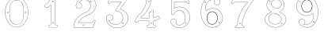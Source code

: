 SplineFontDB: 3.0
FontName: Epigraf
FullName: font4527
FamilyName: SVGFont 2
Weight: Regular
Copyright: 
Version: 1.0
ItalicAngle: 0
UnderlinePosition: 0
UnderlineWidth: 0
Ascent: 1638
Descent: 410
InvalidEm: 0
sfntRevision: 0x00010000
woffMajor: 1
woffMinor: 0
LayerCount: 2
Layer: 0 0 "Back" 1
Layer: 1 0 "Fore" 0
HasVMetrics: 1
XUID: [1021 437 -521488251 16338208]
StyleMap: 0x0000
FSType: 8
OS2Version: 3
OS2_WeightWidthSlopeOnly: 0
OS2_UseTypoMetrics: 0
CreationTime: 1455662059
ModificationTime: 1455714526
PfmFamily: 17
TTFWeight: 400
TTFWidth: 5
LineGap: 184
VLineGap: 184
Panose: 2 0 5 9 0 0 0 0 0 0
OS2TypoAscent: 1638
OS2TypoAOffset: 0
OS2TypoDescent: -410
OS2TypoDOffset: 0
OS2TypoLinegap: 184
OS2WinAscent: 2048
OS2WinAOffset: 0
OS2WinDescent: 168
OS2WinDOffset: 0
HheadAscent: 2048
HheadAOffset: 0
HheadDescent: -168
HheadDOffset: 0
OS2SubXSize: 1330
OS2SubYSize: 1432
OS2SubXOff: 0
OS2SubYOff: 286
OS2SupXSize: 1330
OS2SupYSize: 1432
OS2SupXOff: 0
OS2SupYOff: 982
OS2StrikeYSize: 102
OS2StrikeYPos: 530
OS2Vendor: 'PfEd'
OS2CodePages: 00000001.00000000
OS2UnicodeRanges: 00000001.00000000.00000000.00000000
MarkAttachClasses: 1
DEI: 91125
LangName: 1033 "" "" "" "" "" "Version 1.0"
Encoding: UnicodeBmp
UnicodeInterp: none
NameList: AGL For New Fonts
DisplaySize: -128
AntiAlias: 1
FitToEm: 0
WinInfo: 27 9 4
BeginPrivate: 5
BlueShift 1 0
StdHW 4 [18]
StdVW 4 [18]
StemSnapH 7 [18 24]
StemSnapV 7 [18 24]
EndPrivate
Grid
-2048 1985.26745605 m 0
 4096 1985.26745605 l 1024
  Named: "border"
-2048 -166.732543945 m 0
 4096 -166.732543945 l 1024
  Named: "border"
EndSplineSet
BeginChars: 65537 12

StartChar: .notdef
Encoding: 65536 -1 0
Width: 2048
Flags: HMW
HStem: 0 102<204 1844 204 1946> 990 102<204 1844 204 204>
VStem: 102 102<102 102 102 990> 1844 102<102 990 990 990>
LayerCount: 2
Fore
SplineSet
102 0 m 1
 102 1092 l 1
 1946 1092 l 1
 1946 0 l 1
 102 0 l 1
204 102 m 1
 1844 102 l 1
 1844 990 l 1
 204 990 l 1
 204 102 l 1
EndSplineSet
Validated: 1
EndChar

StartChar: uni0000
Encoding: 0 -1 1
AltUni2: 000000.ffffffff.0
Width: 2048
VWidth: 180
Flags: W
LayerCount: 2
Fore
SplineSet
0 0 m 1
 2000 0 l 1
 2000 2048 l 1
 0 2048 l 1
 0 0 l 1
EndSplineSet
Validated: 9
EndChar

StartChar: one
Encoding: 49 49 2
Width: 2048
VWidth: 180
Flags: HMW
HStem: -167 19<843 1295 843 1297 843 1297> -22 19<1236 1236> 2 42G<1200 1200> 1098 19<568 568> 1804 19<1142 1142>
VStem: 513 19<1156 1156> 900 19<22 1273 22 22> 1191 19<104 1776 104 1776 104 1774>
LayerCount: 2
Fore
SplineSet
1027.66796875 1560.05273438 m 4
 1088.66796875 1589.09472656 1059.68554688 1678.58300781 989.698242188 1635.36425781 c 4
 989.401367188 1635.18066406 l 5
 989.127929688 1634.96191406 l 4
 958.745117188 1610.6640625 991.828125 1544.09179688 1027.66796875 1560.05273438 c 4
1022.84863281 1570.51367188 m 4
 1002.27148438 1561.34960938 975.626953125 1609.41796875 996.3203125 1625.96777344 c 5
 995.62109375 1626.84277344 1115.04589844 1614.40820312 1022.84863281 1570.51367188 c 4
1235.94042969 52.5693359375 m 4
 1208.13964844 47.5341796875 1177.46679688 58.01171875 1174.39746094 86.625 c 4
 1174.38378906 86.755859375 l 5
 1174.36328125 86.88671875 l 4
 1166.86816406 135.571289062 1173.31835938 188.815429688 1171.12109375 240.341796875 c 5
 1171.12109375 1862.3671875 l 5
 1171.02929688 1862.87304688 l 4
 1166.17480469 1889.83300781 1142.19726562 1900.49902344 1121.375 1906.36132812 c 4
 1120.53222656 1906.59863281 l 5
 1119.65625 1906.57421875 l 6
 1054.484375 1904.78125 987.590820312 1910.22753906 922.0234375 1903.87988281 c 4
 921.8203125 1903.859375 l 5
 921.619140625 1903.82617188 l 4
 890.752929688 1898.61035156 873.930664062 1871.63671875 873.801757812 1844.25097656 c 5
 837.197265625 1712.6015625 769.916992188 1592.10449219 669.794921875 1501.32128906 c 4
 669.584960938 1501.13085938 l 5
 669.39453125 1500.91992188 l 4
 624.30078125 1451.11035156 562.655273438 1420.40039062 507.208007812 1381.05566406 c 4
 505.853515625 1380.09375 l 5
 505.21875 1378.55859375 l 4
 485.592773438 1331.06835938 498.62890625 1279.62890625 495.057617188 1233.38867188 c 4
 495.002929688 1232.67480469 l 5
 495.124023438 1231.96972656 l 4
 500.385742188 1201.37109375 525.760742188 1174.72460938 558.845703125 1178.34960938 c 5
 602.18359375 1181.15625 650.607421875 1171.75488281 694.930664062 1184.22363281 c 4
 696.271484375 1184.60058594 l 5
 697.291015625 1185.54785156 l 4
 758.69140625 1242.58789062 817.309570312 1304.5078125 876.124023438 1362.62207031 c 5
 876.124023438 86.298828125 l 6
 872.973632812 54.890625 837.840820312 48.7392578125 807.814453125 52.642578125 c 4
 807.635742188 52.666015625 l 5
 807.455078125 52.677734375 l 4
 748.055664062 56.6318359375 711.568359375 -25.5888671875 747.110351562 -70.671875 c 5
 747.110351562 -70.671875 803.118164062 -109.534179688 827.036132812 -105.512695312 c 6
 1264.53417969 -105.512695312 l 5
 1265.73828125 -104.918945312 l 4
 1307.75976562 -84.1904296875 1325.67675781 -31.513671875 1306.14941406 11.044921875 c 4
 1306.06738281 11.2216796875 l 5
 1305.97460938 11.3935546875 l 4
 1293.21386719 34.8662109375 1268.83496094 60.4609375 1235.94042969 52.5693359375 c 4
1119.13574219 1895.0390625 m 4
 1137.55664062 1889.48730469 1156.35644531 1879.88867188 1159.60449219 1861.85253906 c 5
 1159.60449219 240.096679688 l 5
 1161.76953125 189.318359375 1155.13085938 136.12109375 1162.98046875 85.1337890625 c 5
 1157.99511719 123.325195312 1158.83886719 123.69140625 1162.94628906 85.396484375 c 4
 1167.09863281 46.6845703125 1207.8046875 35.76953125 1238.15234375 41.265625 c 4
 1238.31152344 41.294921875 l 5
 1238.46875 41.33203125 l 4
 1263.27050781 47.2822265625 1283.79394531 28.0810546875 1295.85644531 5.892578125 c 5
 1278.6171875 40.333984375 1279.61914062 41.2470703125 1295.68164062 6.2412109375 c 4
 1312.36230469 -30.111328125 1297.85253906 -74.970703125 1261.82714844 -93.99609375 c 5
 826.07421875 -93.99609375 l 5
 825.600585938 -94.0751953125 l 4
 797.514648438 -98.7978515625 769.96875 -89.853515625 756.740234375 -64.447265625 c 4
 756.490234375 -63.9677734375 l 5
 756.154296875 -63.5419921875 l 4
 726.403320312 -25.8037109375 758.745117188 44.3779296875 806.689453125 41.1865234375 c 5
 768.359375 44.9501953125 768.13671875 46.1865234375 806.330078125 41.2216796875 c 4
 836.482421875 37.3017578125 883.315429688 42.5986328125 887.612304688 85.435546875 c 4
 887.640625 85.72265625 l 5
 887.640625 1390.05664062 l 5
 877.853515625 1380.47363281 l 4
 814.669921875 1318.60742188 755.6875 1255.65527344 690.48046875 1194.94140625 c 5
 652.244140625 1184.83886719 603.29296875 1192.76855469 557.845703125 1189.82519531 c 5
 532.466796875 1187.04492188 512.225585938 1205.68457031 506.59765625 1233.16601562 c 5
 509.7265625 1280.47460938 498.301757812 1329.13183594 515.2421875 1372.63183594 c 5
 566.576171875 1408.81738281 631.686523438 1442.109375 677.931640625 1493.19042969 c 5
 650.708984375 1465.94628906 648.999023438 1466.91894531 677.53125 1492.7890625 c 4
 779.698242188 1585.42675781 848.825195312 1710.19042969 885.139648438 1842.04394531 c 4
 885.3671875 1842.87109375 l 5
 885.34375 1843.72949219 l 4
 884.696289062 1867.62109375 899.490234375 1888.40625 923.538085938 1892.46972656 c 5
 885.358398438 1887.40234375 884.797851562 1888.70507812 923.1328125 1892.41601562 c 4
 987.450195312 1898.64257812 1051.12695312 1893.31347656 1119.13574219 1895.0390625 c 4
1002.37792969 147.302734375 m 4
 1051.24316406 118.791015625 1101.23339844 219.20703125 1025.96875 228.556640625 c 5
 1064.05957031 222.864257812 1064.18945312 221.881835938 1026.25 228.514648438 c 4
 979.801757812 236.635742188 962.01171875 164.122070312 1002.37792969 147.302734375 c 4
1007.16308594 157.786132812 m 6
 978.833984375 169.58984375 992.174804688 222.780273438 1024.26660156 217.169921875 c 4
 1024.40722656 217.145507812 l 5
 1024.54882812 217.127929688 l 4
 1082.50390625 209.928710938 1039.22753906 139.135742188 1007.85058594 157.444335938 c 4
 1007.51757812 157.637695312 l 5
 1007.16308594 157.786132812 l 6
EndSplineSet
Validated: 524325
EndChar

StartChar: two
Encoding: 50 50 3
Width: 2048
VWidth: 180
Flags: HMW
HStem: -148 19 80 19<972 972> 154 19 1603 19<1494 1494> 1617 24
VStem: 1414 24
LayerCount: 2
Fore
SplineSet
1368.53515625 1613.25976562 m 4xe4
 1345.1875 1561.04980469 1441.92480469 1515.87011719 1452.58691406 1588.26269531 c 5
 1461.55859375 1637.1796875 1387.6328125 1657.94042969 1368.53515625 1613.25976562 c 4xe4
1379.33007812 1608.54003906 m 4
 1392.93847656 1640.37890625 1447.38671875 1625.21582031 1440.96191406 1590.18457031 c 5
 1432.70507812 1534.12695312 1363.765625 1573.734375 1379.33007812 1608.54003906 c 4
906.83203125 22.275390625 m 4
 915.881835938 -38.7421875 1025.79296875 -15.4951171875 985.395507812 53.6962890625 c 4
 985.0546875 54.2802734375 l 5
 984.590820312 54.7705078125 l 4
 957.283203125 83.693359375 902.018554688 64.966796875 906.83203125 22.275390625 c 4
918.516601562 23.7998046875 m 4
 915.08984375 54.1865234375 955.2734375 66.83984375 975.577148438 47.162109375 c 5
 1005.78808594 -7.8349609375 924.481445312 -16.4228515625 918.516601562 23.7998046875 c 4
1556.57910156 265.9296875 m 4
 1549.44921875 231.286132812 1536.61425781 215.02734375 1512.76367188 211.427734375 c 5
 1512.76367188 211.427734375 679.56640625 211.37890625 604.944335938 211.37890625 c 5
 665.583984375 302.3671875 737.595703125 378.965820312 818.263671875 448.912109375 c 5
 890.455078125 507.383789062 962.629882812 566.337890625 1045.59765625 607.822265625 c 4
 1045.82910156 607.9375 l 5
 1046.04980469 608.073242188 l 4
 1145.27441406 669.102539062 1259.90820312 699.71484375 1365.08300781 752.436523438 c 4
 1365.20996094 752.500976562 l 5
 1365.33398438 752.5703125 l 4
 1521.37792969 840.444335938 1651.09570312 978.98828125 1713.4453125 1148.65332031 c 5
 1746.33007812 1235.296875 1773.66503906 1330.44140625 1748.18261719 1424.73632812 c 4
 1722.18066406 1566.14550781 1647.71972656 1700.71972656 1534.61328125 1791.01953125 c 5
 1423.54003906 1887.86523438 1274.44628906 1936.68554688 1128.05957031 1933.12695312 c 5
 1006.99316406 1928.15039062 885.454101562 1897.47753906 782.377929688 1831.7109375 c 5
 693.42578125 1777.87011719 615.5 1705.14355469 557.338867188 1618.34667969 c 5
 490.979492188 1522.01660156 455.135742188 1406.5390625 443.030273438 1291.5390625 c 4
 442.946289062 1290.74316406 l 5
 443.078125 1289.953125 l 4
 454.739257812 1220.02929688 501.28515625 1152.17675781 571.228515625 1130.08300781 c 4
 661.668945312 1092.82226562 775.305664062 1136.2890625 817.715820312 1224.78417969 c 5
 843.276367188 1273.58203125 847.713867188 1337.21484375 826.059570312 1388.57519531 c 4
 814.098632812 1421.98535156 791.358398438 1448.69726562 766.364257812 1471.90625 c 4
 765.803710938 1472.42675781 l 5
 765.129882812 1472.78613281 l 4
 734.409179688 1489.1875 699.099609375 1512.19921875 663.920898438 1514.04394531 c 5
 691.956054688 1562.74316406 724.865234375 1603.50585938 769.224609375 1635.69824219 c 4
 769.37109375 1635.8046875 l 5
 769.510742188 1635.91992188 l 4
 904.340820312 1747.02929688 1116.37402344 1743.04199219 1249.57519531 1630.79101562 c 4
 1249.73242188 1630.65917969 l 5
 1249.89746094 1630.53808594 l 4
 1332.16992188 1570.47851562 1381.09863281 1473.48925781 1396.72753906 1373.51171875 c 4
 1406.68554688 1257.64941406 1376.58007812 1139.12402344 1307.66894531 1044.88671875 c 4
 1271.2421875 995.006835938 1223.96191406 953.018554688 1171.53417969 919.67578125 c 5
 1107.04394531 875.33203125 1026.64160156 866.904296875 955.345703125 828.9296875 c 4
 865.248046875 796.096679688 786.151367188 740.23828125 710.03515625 684.244140625 c 4
 709.89453125 684.140625 l 5
 709.759765625 684.028320312 l 4
 629.801757812 617.537109375 551.662109375 545.704101562 494.592773438 457.122070312 c 4
 385.540039062 309.609375 326.629882812 130.608398438 301.52734375 -49.3447265625 c 5
 299.055664062 -74.9248046875 283.315429688 -127.696289062 336.671875 -112.0703125 c 5
 1527.42675781 -112.0703125 l 5
 1528.23242188 -111.834960938 l 4
 1575.35058594 -98.1259765625 1575.15625 -39.0390625 1592.63769531 -9.2412109375 c 4
 1592.87597656 -8.8359375 l 5
 1593.04589844 -8.3984375 l 4
 1631.91113281 91.3642578125 1674.4375 191.010742188 1711.23535156 291.275390625 c 4
 1711.5 291.994140625 l 5
 1711.57128906 292.756835938 l 4
 1716.5703125 346.283203125 1646.38476562 378.532226562 1605.18457031 349.921875 c 5
 1605.18457031 349.921875 1557.90917969 288.053710938 1556.57910156 265.9296875 c 4
589.092773438 208.690429688 m 6
 583.203125 199.59765625 l 5
 1513.7421875 199.59765625 l 5
 1545.67578125 205.484375 1560.54101562 226.73828125 1568.203125 263.967773438 c 4
 1568.2890625 264.380859375 l 5
 1568.31347656 264.801757812 l 4
 1570.265625 297.275390625 1580.43554688 327.750976562 1610.69238281 339.59765625 c 4
 1611.3359375 339.850585938 l 5
 1611.90429688 340.245117188 l 4
 1645.48046875 363.560546875 1702.38183594 336.944335938 1699.91308594 294.6171875 c 5
 1663.72558594 196.21484375 1620.90039062 95.556640625 1582.06835938 -4.1220703125 c 5
 1599.16308594 31.1728515625 1602.32128906 30.5458984375 1582.4765625 -3.279296875 c 4
 1561.03515625 -39.8271484375 1564.33984375 -87.390625 1525.76660156 -100.2890625 c 5
 334.797851562 -100.2890625 l 5
 333.920898438 -100.569335938 l 4
 296.86328125 -112.448242188 309.924804688 -84.94140625 313.229492188 -50.7255859375 c 5
 338.067382812 127.329101562 396.6953125 304.880859375 504.178710938 450.270507812 c 4
 504.291015625 450.422851562 l 5
 504.393554688 450.58203125 l 4
 560.37890625 537.479492188 637.625 608.720703125 717.29296875 674.969726562 c 5
 686.407226562 650.801757812 685.426757812 651.514648438 717.016601562 674.75390625 c 4
 793.01953125 730.665039062 871.627929688 785.8828125 959.767578125 818.001953125 c 4
 960.155273438 818.143554688 l 5
 960.520507812 818.337890625 l 4
 1028.85839844 854.737304688 1110.85742188 863.65625 1178.03417969 909.848632812 c 5
 1231.23144531 943.6796875 1279.77246094 986.711914062 1317.18359375 1037.93847656 c 4
 1387.90625 1134.65429688 1418.63476562 1256.20507812 1408.44824219 1374.72460938 c 4
 1408.43066406 1374.92773438 l 5
 1408.39941406 1375.12988281 l 4
 1392.39355469 1477.51757812 1342.24023438 1577.71386719 1256.84472656 1640.05371094 c 5
 1287.69433594 1615.84179688 1287.15527344 1614.52832031 1257.16699219 1639.79980469 c 4
 1119.60253906 1755.72753906 901.4765625 1759.93554688 762.017578125 1645.01171875 c 5
 793.034179688 1669.01074219 794.043945312 1668.26757812 762.3046875 1645.23339844 c 4
 713.65234375 1609.92480469 677.212890625 1562.91015625 648.6953125 1510.98242188 c 4
 643.590820312 1501.68847656 l 5
 654.178710938 1502.265625 l 4
 691.548828125 1504.30175781 722.670898438 1482.30761719 758.920898438 1462.74511719 c 5
 781.952148438 1441.0859375 804.0859375 1415.00195312 815.022460938 1384.45117188 c 4
 815.077148438 1384.29882812 l 5
 815.140625 1384.1484375 l 4
 835.306640625 1336.31835938 831.33203125 1276.16992188 807.182617188 1230.06542969 c 5
 767.405273438 1147.06347656 659.989257812 1106.25585938 575.485351562 1141.07128906 c 4
 575.25390625 1141.16699219 l 5
 575.015625 1141.2421875 l 4
 510.848632812 1161.51171875 466.868164062 1223.06054688 454.829101562 1291.09667969 c 5
 466.916992188 1403.1875 502.036132812 1517.30078125 567.083984375 1611.72558594 c 5
 624.353515625 1697.19238281 700.766601562 1768.54199219 788.59765625 1821.70410156 c 5
 889.724609375 1886.2265625 1009.15527344 1916.44824219 1128.4453125 1921.3515625 c 5
 1271.97167969 1924.84082031 1418.07714844 1876.99707031 1527.06347656 1781.97167969 c 5
 1638.07519531 1693.34375 1711.09375 1561.296875 1736.63964844 1422.3671875 c 4
 1736.68359375 1422.12988281 l 5
 1736.74707031 1421.89550781 l 4
 1761.12792969 1331.671875 1735.16699219 1239.08496094 1702.40820312 1152.77539062 c 5
 1641.1328125 986.033203125 1513.49023438 849.522460938 1359.55273438 762.8359375 c 5
 1394.17773438 781.25 1394.86230469 780.54296875 1359.80371094 762.96875 c 4
 1256.10253906 710.985351562 1141.02636719 680.321289062 1039.87695312 618.108398438 c 5
 1074.15039062 637.168945312 1075.40527344 635.897460938 1040.32910156 618.359375 c 4
 955.706054688 576.047851562 883.19140625 516.662109375 810.694335938 457.942382812 c 5
 726.659179688 385.076171875 649.694335938 302.251953125 589.092773438 208.690429688 c 6
EndSplineSet
Validated: 524325
EndChar

StartChar: three
Encoding: 51 51 4
Width: 2048
VWidth: 0
HStem: -135.678 11.75<1131.96 1198.61> 1581.33 11.8057<709.486 1320.66> 1886.51 11.4922<632.26 1496.9> 1896.22 11.7822<648.926 1718.91>
VStem: 364.349 11.7666<409.095 576.383> 619.504 11.8291<1539.28 1566.2> 1478.3 11.7715<174.562 192.988>
LayerCount: 2
Fore
SplineSet
1133.13574219 -135.677734375 m 4xee
 1492.88671875 -124.96484375 1839.96875 206.149414062 1775.15234375 581.055664062 c 5
 1742.36425781 822.545898438 1549.75488281 1016.49609375 1323.49511719 1088.93652344 c 4
 1323.13867188 1089.04980469 l 5
 1322.77050781 1089.11816406 l 6
 1211.43554688 1109.71484375 1341.66015625 1195.60253906 1371.79980469 1255.8359375 c 5
 1371.79980469 1255.8359375 1751.23730469 1765.70898438 1780.87402344 1816.34863281 c 4
 1781.75585938 1817.85546875 l 5
 1781.67285156 1819.59960938 l 4
 1775.13964844 1957.89941406 1590.84472656 1894.49511719 1512.12402344 1907.91601562 c 4
 1511.56640625 1908.01074219 l 5
 1511 1907.99804688 l 4xde
 1218.95019531 1901.27832031 921.423828125 1921.40625 631.5625 1898.00390625 c 4
 628.564453125 1897.76171875 l 5
 627.00390625 1895.19042969 l 4
 556.397460938 1778.84472656 503.967773438 1641.44335938 460.758789062 1512.88671875 c 4
 460.083984375 1510.88085938 l 5
 460.841796875 1508.90527344 l 4
 501.360351562 1403.19726562 629.994140625 1483.08105469 631.333007812 1566.20410156 c 5
 765.477539062 1602.76464844 918.327148438 1570.69726562 1059.36914062 1581.33007812 c 5
 1148.51660156 1562.50390625 1336.265625 1613.89648438 1325.67871094 1561.28515625 c 5
 1204.8359375 1384.20605469 1067.93261719 1219.24707031 958.499023438 1036.70507812 c 4
 957.315429688 1034.73046875 l 5
 957.78515625 1032.47753906 l 4
 978.180664062 934.580078125 1119.55957031 983.475585938 1174.70800781 935.880859375 c 4
 1175.47265625 935.221679688 l 5
 1176.41308594 934.854492188 l 4
 1464.03515625 822.553710938 1526.94140625 396.145507812 1288.03027344 201.450195312 c 5
 1064.93261719 2.84375 678.802734375 89.9970703125 544.12109375 347.837890625 c 5
 701.116210938 306.286132812 885.13671875 485.638671875 782.94140625 638.81640625 c 4
 681.381835938 825.986328125 354.75390625 737.814453125 364.348632812 529.924804688 c 4
 348.694335938 305.12109375 470.748046875 110.379882812 646.978515625 -10.431640625 c 4
 788.07421875 -107.153320312 963.954101562 -156.59375 1133.13574219 -135.677734375 c 4xee
1320.26171875 1077.61132812 m 4
 1542.89746094 1006.33105469 1731.40136719 815.791992188 1763.51660156 579.260742188 c 5
 1826.90136719 212.633789062 1486.38964844 -113.380859375 1132.51074219 -123.919921875 c 4
 1132.23632812 -123.927734375 l 5
 1131.96386719 -123.961914062 l 4
 966.001953125 -144.479492188 792.563476562 -95.958984375 653.634765625 -0.72265625 c 4
 480.044921875 118.279296875 360.80859375 309.637695312 376.115234375 529.447265625 c 4
 376.138671875 529.787109375 l 5
 376.123046875 530.126953125 l 4
 367.141601562 724.73046875 677.125976562 809.147460938 772.72265625 632.965820312 c 4
 772.850585938 632.729492188 l 5
 773 632.506835938 l 4
 870.413085938 486.498046875 685.416992188 310.02734375 534.684570312 363.05859375 c 4
 521.303710938 367.766601562 l 5
 527.420898438 354.96875 l 4
 659.057617188 79.576171875 1063.92675781 -13.8125 1295.66503906 192.487304688 c 5
 1540.74902344 392.211914062 1477.92285156 828.287109375 1181.64355469 945.448242188 c 5
 1113.640625 1001.14648438 992.145507812 947.233398438 969.78125 1032.62988281 c 5
 1078.29492188 1212.84960938 1216.12792969 1379.64648438 1336.04296875 1555.59082031 c 4
 1336.64941406 1556.48046875 l 5
 1336.90136719 1557.52734375 l 4
 1354.48535156 1630.52929688 1126.71972656 1578.08886719 1061.09863281 1593.00683594 c 4
 1060.2265625 1593.20507812 l 5
 1059.33398438 1593.13574219 l 4
 917.540039062 1582.03613281 760.986328125 1615.83691406 623.754882812 1576.29589844 c 4
 619.317382812 1575.01757812 l 5
 619.50390625 1570.40234375 l 4
 622.672851562 1492.14648438 509.280273438 1424.64550781 472.595703125 1511.15625 c 5
 515.342773438 1637.96484375 565.866210938 1770.7421875 635.510742188 1886.51171875 c 5xee
 921.572265625 1909.2109375 1216.53125 1889.57128906 1510.69335938 1896.21582031 c 5
 1600.92480469 1881.89746094 1762.28515625 1941.62207031 1769.82226562 1820.7734375 c 5
 1656.29394531 1627.36035156 1494.30566406 1450.18847656 1361.72363281 1261.85839844 c 4
 1361.46972656 1261.49804688 l 5
 1361.27246094 1261.10351562 l 4
 1339.79589844 1218.18164062 1189.71289062 1101.76269531 1320.26171875 1077.61132812 c 4
1141.52441406 1727.62792969 m 4
 1108.28417969 1695.57519531 1072.34960938 1753.88574219 1095.95410156 1777.55371094 c 5
 1095.95410156 1777.55371094 1200.19140625 1792.71679688 1141.52441406 1727.62792969 c 4
1149.84375 1719.296875 m 6
 1149.9921875 1719.44042969 l 5
 1150.12988281 1719.59375 l 4
 1191.07910156 1765.02441406 1134.87695312 1823.89160156 1088.09960938 1786.29785156 c 4
 1087.84765625 1786.09472656 l 5
 1087.61914062 1785.86621094 l 4
 1053.82226562 1751.97949219 1104.26171875 1675.34277344 1149.84375 1719.296875 c 6
1478.30175781 175.549804688 m 4
 1473.296875 131.073242188 1407.83984375 149.958984375 1413.16113281 190.732421875 c 5
 1416.19433594 215.991210938 1478.30175781 215.897460938 1478.30175781 175.549804688 c 4
1490.03710938 174.561523438 m 6
 1490.07324219 174.889648438 l 5
 1490.07324219 175.219726562 l 4
 1490.07324219 228.442382812 1406.62695312 235.051757812 1401.48046875 192.196289062 c 5
 1394.29882812 137.166015625 1483.05664062 112.540039062 1490.03710938 174.561523438 c 6
EndSplineSet
Validated: 524329
EndChar

StartChar: four
Encoding: 52 52 5
Width: 2048
VWidth: 0
HStem: -114.064 11.7236<977.545 1139.8 1465.01 1467.48> 319.351 11.7236<477.569 1073.4> 514.672 11.7236<549.077 1073.5> 1914.26 11.71<939.242 941.829 1140.33 1192.45>
VStem: 908.22 11.6982<1637.4 1899.11> 1073.5 11.7236<71.4756 319.351 526.396 859.165> 1212.54 11.6924<1733.54 1891.86> 1364.68 11.7246<66.7225 227.495 320.237 320.934 537.275 573.351 1002.38 1004.88>
LayerCount: 2
Fore
SplineSet
1376.40625 227.495117188 m 6
 1376.40625 320.237304688 l 5
 1463.75683594 334.97265625 1543.4453125 358.065429688 1620.25 398.083007812 c 5
 1677.69335938 426.881835938 1731.88378906 464.526367188 1777.98144531 509.736328125 c 4
 1779.51757812 511.243164062 l 5
 1779.71484375 513.385742188 l 4
 1783.30078125 552.499023438 1741.61230469 575.891601562 1728.11132812 601.509765625 c 4
 1727.65820312 602.370117188 l 5
 1726.95214844 603.037109375 l 4
 1708.09960938 620.85546875 1695.65039062 664.325195312 1658.79785156 668.510742188 c 4
 1656.28710938 668.795898438 l 5
 1654.35546875 667.166015625 l 4
 1583.11621094 607.026367188 1502.10058594 555.62109375 1410.36523438 535.27734375 c 4
 1409.5859375 535.104492188 l 5
 1408.88085938 534.729492188 l 4
 1372.76660156 515.516601562 1370.94042969 534.036132812 1376.34667969 571.684570312 c 4
 1376.40625 572.098632812 l 5
 1376.40625 1004.87597656 l 5
 1375.90625 1006.00683594 l 6
 1355.66992188 1051.8359375 1291.68066406 1075.04296875 1251.0859375 1041.16503906 c 5
 1251.0859375 1041.16503906 1185.1796875 931.922851562 1181.21972656 929.5390625 c 4
 1181.04101562 929.430664062 l 5
 1180.86914062 929.310546875 l 4
 1149.50195312 907.236328125 1093.09082031 908.615234375 1073.90820312 860.206054688 c 4
 1073.49609375 859.165039062 l 5
 1073.49609375 526.395507812 l 5
 551.40625 526.395507812 l 5
 529.6953125 536.836914062 540.278320312 563.53515625 561.819335938 570.66015625 c 4
 562.767578125 570.97265625 l 5
 563.557617188 571.58203125 l 4
 652.501953125 640.139648438 736.811523438 715.5859375 812.533203125 798.634765625 c 4
 812.69921875 798.81640625 l 5
 812.849609375 799.012695312 l 4
 851.6875 849.557617188 897.677734375 894.545898438 931.096679688 951.138671875 c 4
 1037.79589844 1096.75976562 1109.83984375 1264.34863281 1163.37304688 1435.57324219 c 5
 1205.1484375 1583.359375 1227.65429688 1736.79882812 1224.23730469 1890.55175781 c 4
 1224.20800781 1891.86230469 l 5
 1223.62402344 1893.03515625 l 4
 1206.86328125 1926.68457031 1170.84375 1929.69335938 1140.33105469 1925.97167969 c 4
 1074.30273438 1923.80957031 1006.39355469 1930.47558594 939.884765625 1922.65527344 c 4
 939.2421875 1922.58007812 l 5
 938.630859375 1922.36621094 l 4
 885.76953125 1903.84765625 911.200195312 1837.98535156 908.243164062 1805.75683594 c 4
 908.211914062 1805.42480469 l 5
 908.219726562 1805.09179688 l 4
 910.23828125 1713.71875 905.194335938 1622.32519531 887.958984375 1532.92089844 c 4
 873.140625 1458.83007812 853.943359375 1384.62695312 829.284179688 1313.26953125 c 5
 784.916992188 1192.8671875 723.451171875 1079.296875 646.118164062 976.78125 c 4
 646.010742188 976.638671875 l 5
 645.911132812 976.490234375 l 4
 582.706054688 881.1328125 494.340820312 807.020507812 410.260742188 728.809570312 c 5
 348.844726562 668.591796875 300.622070312 597.541015625 255.310546875 525.646484375 c 4
 255.215820312 525.497070312 l 5
 255.130859375 525.341796875 l 4
 220.141601562 461.599609375 193.420898438 393.301757812 171.029296875 325.130859375 c 4
 170.946289062 324.877929688 l 5
 170.88671875 324.618164062 l 4
 164.26953125 295.9296875 173.831054688 261.293945312 199.106445312 243.529296875 c 4
 245.421875 205.1796875 319.541015625 222.935546875 356.9921875 265.77734375 c 4
 357.560546875 266.427734375 l 5
 357.916992188 267.212890625 l 4
 377.938476562 311.33984375 429.833984375 325.9453125 476.759765625 319.40625 c 4
 477.163085938 319.350585938 l 5
 1073.3984375 319.350585938 l 5
 1072.1796875 236.45703125 1076.19921875 153.2734375 1071.28417969 73.2509765625 c 5
 1059.20507812 33.38671875 1014.70898438 53.66796875 977.65625 43.4619140625 c 4
 977.133789062 43.318359375 l 5
 976.647460938 43.0810546875 l 4
 917.29296875 14.1884765625 915.158203125 -79.7978515625 975.303710938 -109.706054688 c 4
 976.077148438 -110.08984375 l 5
 976.927734375 -110.235351562 l 4
 1029.70605469 -119.233398438 1086.51171875 -111.532226562 1139.24121094 -114.057617188 c 4
 1139.38183594 -114.064453125 l 5
 1467.48339844 -114.064453125 l 5
 1468.60742188 -113.571289062 l 4
 1521.54101562 -90.3779296875 1540.47265625 -16.447265625 1496.40136719 25.4697265625 c 5
 1492.57324219 21.443359375 1382.01171875 65.4072265625 1381.0390625 67.25 c 5
 1369.94921875 120.502929688 1379.66992188 172.284179688 1376.40625 227.495117188 c 6
1364.68164062 1002.37695312 m 6
 1364.68164062 572.517578125 l 5
 1367.47070312 611.55859375 1370.3046875 612.09375 1364.74121094 573.350585938 c 4
 1359.62109375 537.688476562 1363.88378906 498.700195312 1413.7109375 524.009765625 c 5
 1505.83007812 544.9140625 1586.36132812 594.92578125 1659.9296875 656.532226562 c 5
 1685.80273438 650.525390625 1693.27636719 620.3828125 1718.17480469 595.192382812 c 5
 1734.67285156 566.395507812 1769.17285156 545.157226562 1768.17578125 516.545898438 c 5
 1726.32714844 475.848632812 1670.50585938 436.392578125 1614.91308594 408.522460938 c 5
 1538.27929688 368.59375 1454.91992188 344.881835938 1369.60253906 330.998046875 c 4
 1364.68164062 330.197265625 l 5
 1364.68164062 227.149414062 l 5
 1364.69238281 226.9765625 l 4
 1367.80859375 174.266601562 1358.03027344 117.635742188 1369.70996094 64.1943359375 c 4
 1369.84765625 63.5615234375 l 5
 1370.12109375 62.9736328125 l 4
 1394.96679688 9.5654296875 1464.26757812 52.478515625 1487.49804688 17.94921875 c 4
 1487.85644531 17.4169921875 l 5
 1488.32226562 16.974609375 l 4
 1525.04980469 -17.958984375 1510.7890625 -80.8623046875 1465.00878906 -102.340820312 c 5
 1139.52148438 -102.340820312 l 5
 1178.65136719 -103.27734375 1178.8984375 -104.219726562 1139.80175781 -102.34765625 c 4
 1085.27539062 -99.736328125 1032.16894531 -107.333007812 979.752929688 -98.82421875 c 5
 931.947265625 -73.51953125 929.170898438 5.2861328125 981.282226562 32.306640625 c 5
 1006.71972656 38.4541015625 1069.82519531 20.8544921875 1082.77832031 70.9345703125 c 4
 1082.91796875 71.4755859375 l 5
 1082.953125 72.0322265625 l 4
 1088.2578125 155.706054688 1083.6953125 241.295898438 1085.21875 325.10546875 c 4
 1085.328125 331.07421875 l 5
 477.569335938 331.07421875 l 5
 516.616210938 328.3671875 517.14453125 325.616210938 478.377929688 331.018554688 c 4
 429.296875 337.857421875 372.235351562 324.265625 347.586914062 272.830078125 c 5
 313.657226562 235.495117188 246.876953125 219.196289062 206.405273438 252.70703125 c 4
 206.2265625 252.854492188 l 5
 206.037109375 252.98828125 l 4
 185.521484375 267.407226562 176.620117188 297.3125 182.310546875 321.983398438 c 5
 171.793945312 284.282226562 169.953125 284.286132812 182.16796875 321.471679688 c 4
 204.420898438 389.22265625 230.907226562 456.84765625 265.408203125 519.700195312 c 5
 245.546875 485.973632812 244.359375 486.283203125 265.228515625 519.395507812 c 4
 310.352539062 590.9921875 358.30078125 661.444335938 418.358398438 720.330078125 c 5
 501.850585938 797.994140625 591.299804688 872.876953125 655.68359375 970.012695312 c 5
 633.075195312 938.0625 631.90625 938.474609375 655.477539062 969.721679688 c 4
 733.560546875 1073.22949219 795.479492188 1187.62402344 840.326171875 1309.328125 c 5
 865.280273438 1381.53808594 884.536132812 1456.02441406 899.455078125 1530.62207031 c 4
 916.926757812 1621.25 921.973632812 1713.328125 919.940429688 1805.35058594 c 5
 918.583007812 1766.23339844 916.341796875 1765.70898438 919.91796875 1804.68554688 c 4
 923.724609375 1846.17285156 900.471679688 1894.61132812 941.829101562 1911.08105469 c 5
 1005.37792969 1918.27539062 1074.25195312 1912.078125 1140.97460938 1914.26171875 c 4
 1141.234375 1914.27050781 l 5
 1141.49316406 1914.30175781 l 4
 1170.52050781 1917.84277344 1198.1640625 1915.12011719 1212.54492188 1888.96386719 c 5
 1215.63867188 1739.52050781 1193.35644531 1584.74316406 1152.13574219 1438.91699219 c 5
 1098.94921875 1268.80664062 1027.0625 1101.94628906 921.46875 957.833984375 c 4
 921.296875 957.599609375 l 5
 921.149414062 957.349609375 l 4
 888.749023438 902.482421875 843.073242188 857.58984375 803.553710938 806.155273438 c 5
 828.684570312 836.162109375 830.241210938 835.45703125 803.870117188 806.533203125 c 4
 728.65625 724.041992188 647.060546875 650.879882812 557.206054688 581.489257812 c 5
 533.172851562 572.09765625 509.28515625 530.982421875 548.008789062 515.109375 c 4
 549.077148438 514.671875 l 5
 1085.21972656 514.671875 l 5
 1085.21972656 856.923828125 l 5
 1102.18164062 895.797851562 1149.19433594 892.68359375 1187.6171875 919.72265625 c 5
 1154.82519531 898.352539062 1153.73339844 899.307617188 1187.26660156 919.494140625 c 4
 1234.375 947.852539062 1219.16894531 1010.89453125 1257.61035156 1031.49707031 c 4
 1258.13867188 1031.78027344 l 5
 1258.59765625 1032.16308594 l 4
 1291.48242188 1059.60742188 1346.06738281 1041.90820312 1364.68164062 1002.37695312 c 6
1015.55859375 1606.59472656 m 4
 1045.69238281 1560.03710938 1124.46875 1617.39941406 1087.01757812 1659.32910156 c 5
 1111.13574219 1628.50195312 1109.54785156 1626.39648438 1087.48730469 1658.72753906 c 4
 1056.03613281 1704.82324219 980.209960938 1649.81835938 1015.55859375 1606.59472656 c 4
1024.84082031 1613.76367188 m 6
 999.588867188 1644.640625 1055.7734375 1684.40722656 1077.80273438 1652.12011719 c 4
 1078.01855469 1651.8046875 l 5
 1078.2734375 1651.51953125 l 4
 1104.12011719 1622.58203125 1046.01171875 1581.12109375 1025.22460938 1613.23828125 c 4
 1025.046875 1613.51171875 l 5
 1024.84082031 1613.76367188 l 6
1202.46972656 157.489257812 m 4
 1173.41113281 192.815429688 1223.64648438 239.908203125 1256.30859375 196.5859375 c 4
 1273.28613281 164.71484375 1227.921875 131.907226562 1202.46972656 157.489257812 c 4
1266.51367188 202.366210938 m 6
 1266.33300781 202.704101562 l 5
 1266.11035156 203.015625 l 4
 1224.99414062 260.61328125 1154.46972656 197.387695312 1193.59082031 149.827148438 c 4
 1193.76757812 149.61328125 l 5
 1193.96289062 149.416992188 l 4
 1228.72167969 114.48046875 1290.34375 157.62890625 1266.51367188 202.366210938 c 6
EndSplineSet
Validated: 524325
EndChar

StartChar: five
Encoding: 53 53 6
Width: 2048
VWidth: 0
HStem: 223.167 11.7529<1397.65 1425.71> 1245.95 11.7471<915.065 1045.81> 1586.9 11.7539<672.255 1441.62> 1901.33 11.7539<523.251 1454.64>
VStem: 468.619 11.7549<789.743 1839.73> 660.501 11.7539<1169.69 1586.9>
LayerCount: 2
Fore
SplineSet
1525.40722656 1488.16503906 m 5
 1551.3515625 1458.33496094 1586.234375 1466.94238281 1618.89941406 1481.57226562 c 4
 1619.85644531 1482.00097656 l 5
 1620.60742188 1482.73535156 l 4
 1661.92089844 1523.16210938 1618.72363281 1576.03027344 1607.05273438 1611.21582031 c 4
 1606.96582031 1611.47851562 l 5
 1606.85449219 1611.73242188 l 4
 1567.25292969 1701.73242188 1531.49707031 1794.59375 1489.20507812 1883.35546875 c 4
 1488.93554688 1883.92285156 l 5
 1488.55175781 1884.41894531 l 4
 1452.5859375 1931.00976562 1388.43066406 1908.02246094 1345.68066406 1913.0390625 c 4
 1345.33984375 1913.07910156 l 5
 523.66015625 1913.07910156 l 5
 523.250976562 1913.02148438 l 4
 485.224609375 1907.65625 461.625 1874.703125 468.619140625 1837.54882812 c 5
 468.619140625 789.743164062 l 5
 469.7421875 788.198242188 l 4
 514.349609375 726.811523438 610.483398438 723.967773438 661.76953125 776.8984375 c 4
 662.120117188 777.260742188 l 5
 662.404296875 777.676757812 l 4
 686.631835938 813.201171875 704.252929688 854.166992188 731.772460938 886.333984375 c 4
 731.918945312 886.505859375 l 5
 732.052734375 886.688476562 l 4
 802.560546875 983.255859375 924.467773438 1042.640625 1043.87304688 1025.5078125 c 5
 1149.43359375 1007.30859375 1240.45410156 934.606445312 1293.86523438 842.041992188 c 5
 1338.68164062 766.665039062 1367.35742188 682.0703125 1372.65917969 594.517578125 c 5
 1386.27929688 460.81640625 1355.26660156 319.994140625 1274.40625 211.991210938 c 5
 1239.75195312 161.990234375 1192.55664062 122.809570312 1140.23730469 91.89453125 c 4
 1041.97265625 42.162109375 917.877929688 48.3203125 828.54296875 113.825195312 c 4
 807.314453125 134.48046875 773.34375 148.594726562 776.813476562 164.565429688 c 5
 810.774414062 214.102539062 826.264648438 272.369140625 811.112304688 329.796875 c 5
 788.694335938 433.21875 672.9765625 506.173828125 569.48828125 478.032226562 c 5
 482.078125 457.407226562 407.598632812 367.612304688 425.6484375 274.291992188 c 4
 425.693359375 274.061523438 l 5
 425.755859375 273.8359375 l 4
 447.358398438 195.991210938 473.651367188 112.73046875 540.6171875 58.5615234375 c 4
 623.288085938 -21.8349609375 726.012695312 -81.4326171875 838.327148438 -108.923828125 c 5
 916.690429688 -130.24609375 1000.86816406 -136.826171875 1081.37988281 -126.618164062 c 5
 1179.09960938 -116.896484375 1273.65820312 -80.39453125 1357.30859375 -30.181640625 c 4
 1357.44042969 -30.1025390625 l 5
 1357.56738281 -30.017578125 l 4
 1437.89941406 24.087890625 1514.05273438 89.2333984375 1564.40234375 173.897460938 c 4
 1632.8671875 271.046875 1667.70117188 388.5703125 1680.2578125 505.696289062 c 5
 1687.29394531 595.815429688 1676.02539062 686.873046875 1650.22753906 773.0703125 c 5
 1622.0859375 855.720703125 1583.24609375 928.284179688 1541.84375 990.387695312 c 4
 1541.69628906 990.608398438 l 5
 1541.53027344 990.814453125 l 6
 1468.51953125 1081.42285156 1375.46679688 1156.53222656 1268.890625 1204.26367188 c 5
 1198.22167969 1234.82128906 1122.26855469 1250.1015625 1046.59765625 1257.671875 c 4
 1046.40917969 1257.69042969 l 5
 1046.21972656 1257.69726562 l 4
 985.083007812 1259.84765625 924.294921875 1257.49414062 864.20703125 1242.58886719 c 4
 796.814453125 1230.23828125 728.364257812 1203.26855469 672.254882812 1169.69042969 c 5
 672.254882812 1586.89941406 l 5
 1438 1587 l 4
 1465 1575 1525.40722656 1488.16503906 1525.40722656 1488.16503906 c 5
1532.2109375 983.646484375 m 4
 1573.06542969 922.364257812 1611.44238281 850.51171875 1639.03027344 769.489257812 c 5
 1664.29882812 685.057617188 1675.4296875 594.860351562 1668.55273438 506.78125 c 5
 1656.18652344 391.432617188 1621.5859375 275.444335938 1554.66308594 180.482421875 c 4
 1554.53222656 180.296875 l 5
 1554.41601562 180.1015625 l 4
 1505.38476562 97.6533203125 1430.59570312 33.3408203125 1351.00097656 -20.267578125 c 5
 1384.0234375 0.744140625 1384.81835938 0.041015625 1351.25976562 -20.103515625 c 4
 1268.71484375 -69.6533203125 1175.97851562 -105.39453125 1080.05859375 -114.9375 c 5
 1000.796875 -124.987304688 918.549804688 -118.571289062 841.267578125 -97.5419921875 c 5
 730.893554688 -70.5263671875 629.926757812 -11.8955078125 548.619140625 67.17578125 c 4
 548.426757812 67.3623046875 l 5
 548.217773438 67.53125 l 4
 484.765625 118.859375 458.671875 199.1796875 437.08203125 276.979492188 c 5
 446.0390625 238.876953125 444.622070312 238.095703125 437.189453125 276.524414062 c 4
 420.609375 362.241210938 489.696289062 447.127929688 572.380859375 466.637695312 c 5
 669.334960938 493.001953125 778.600585938 424.30078125 799.680664062 327.05078125 c 5
 813.942382812 272.99609375 798.522460938 216.151367188 766.63671875 170.525390625 c 4
 766.1328125 169.8046875 l 5
 765.862304688 168.967773438 l 4
 756.3203125 139.46484375 807.112304688 118.276367188 820.638671875 105.115234375 c 4
 820.932617188 104.830078125 l 5
 821.262695312 104.587890625 l 4
 914.482421875 36.234375 1043.68945312 29.857421875 1145.71582031 81.4931640625 c 4
 1145.88671875 81.580078125 l 5
 1146.05175781 81.677734375 l 4
 1199.3046875 113.143554688 1248.34375 153.751953125 1283.94433594 205.119140625 c 5
 1366.60351562 315.524414062 1398.20117188 459.772460938 1384.37695312 595.46875 c 5
 1378.97558594 684.661132812 1349.55175781 771.383789062 1304.0078125 847.983398438 c 5
 1249.16992188 943.01953125 1155.6484375 1018.16503906 1045.70605469 1037.11914062 c 5
 921.09375 1054.99902344 795.389648438 993.368164062 722.559570312 893.620117188 c 5
 746.83984375 924.319335938 748.284179688 923.716796875 722.83984375 893.974609375 c 4
 694.227539062 860.529296875 675.331054688 817.33984375 653.327148438 785.078125 c 5
 607.750976562 738.0390625 522.860351562 739.059570312 480.374023438 793.57421875 c 5
 480.374023438 1839.07519531 l 5
 480.220703125 1839.73339844 l 4
 473.122070312 1870.20898438 494.015625 1897.02636719 524.893554688 1901.3828125 c 5
 485.848632812 1898.64160156 484.931640625 1901.32519531 524.072265625 1901.32519531 c 4
 1344.99609375 1901.32519531 l 5
 1305.921875 1903.61035156 1305.43652344 1905.92675781 1344.31054688 1901.36523438 c 4
 1393.70605469 1895.56835938 1445.80371094 1917.43359375 1478.82519531 1877.81640625 c 5
 1520.24121094 1790.64355469 1556.47363281 1697.04492188 1596.09570312 1606.99902344 c 5
 1582.03710938 1643.52734375 1583.57421875 1644.66601562 1595.89648438 1607.515625 c 4
 1609.7265625 1565.81835938 1645.31347656 1525.96289062 1613.14160156 1491.86914062 c 5
 1585.453125 1480.49023438 1544.20117188 1482.67089844 1522.27636719 1507.87890625 c 4
 1521.98339844 1508.21582031 l 5
 1521.64355469 1508.50390625 l 4
 1496.25195312 1530.03808594 1493.98730469 1593.13574219 1441.625 1598.62207031 c 4
 1441.3203125 1598.65332031 l 5
 660.500976562 1598.65332031 l 5
 660.500976562 1148.61523438 l 5
 669.48828125 1154.22265625 l 4
 729.537109375 1191.68164062 796.9765625 1218.31835938 866.504882812 1231.05957031 c 4
 866.68359375 1231.09277344 l 5
 866.860351562 1231.13671875 l 4
 925.41796875 1245.66210938 985.239257812 1248.08105469 1045.80566406 1245.95019531 c 5
 1006.75390625 1248.58789062 1006.48144531 1249.87304688 1045.42773438 1245.9765625 c 4
 1120.28027344 1238.48730469 1195.15722656 1223.34082031 1264.15625 1193.50585938 c 5
 1368.60351562 1146.7265625 1460.63964844 1072.46875 1532.2109375 983.646484375 c 4
970.005859375 1731.11328125 m 4
 1011.54492188 1685.375 1085.78710938 1771.02929688 1011.07519531 1805.21484375 c 4
 1010.77050781 1805.35449219 l 5
 1010.45117188 1805.45898438 l 4
 972.725585938 1817.75292969 942.329101562 1760.06640625 970.005859375 1731.11328125 c 4
978.60546875 1739.12695312 m 4
 958.197265625 1760.4765625 983.071289062 1802.01855469 1006.80957031 1794.28320312 c 5
 1009.97070312 1803.984375 1038.94824219 1672.68457031 978.60546875 1739.12695312 c 4
1391.84375 148.60546875 m 4
 1447.25585938 132.37890625 1487.63867188 235.296875 1397.94921875 234.919921875 c 4
 1397.65234375 234.918945312 l 5
 1397.35839844 234.887695312 l 4
 1353.66210938 230.286132812 1351.12402344 158.841796875 1391.84375 148.60546875 c 4
1398.29492188 223.166992188 m 4
 1472.52539062 223.478515625 1431.421875 149.263671875 1394.9296875 159.950195312 c 4
 1366.6171875 167.067382812 1368.67871094 220.047851562 1398.29492188 223.166992188 c 4
EndSplineSet
Validated: 524325
EndChar

StartChar: six
Encoding: 54 54 7
Width: 2048
VWidth: 0
HStem: -121.851 11.749<973.132 1210.65> 1580.23 11.7637<620.14 646.109> 1723.62 11.7041<1095.92 1155.42>
VStem: 340.402 11.7119<712.077 753.897 973.223 1087.22> 638.22 11.7637<1107.72 1267.05> 1738.98 11.75<421.042 478.738>
LayerCount: 2
Fore
SplineSet
1054.01464844 -121.850585938 m 4
 1182.68457031 -135.3359375 1313.78515625 -103.795898438 1426.68164062 -42.8720703125 c 5
 1512.83007812 6.8916015625 1586.78710938 76.53515625 1644.22753906 157.368164062 c 5
 1708.44628906 252.305664062 1745.28515625 363.635742188 1750.7265625 478 c 4
 1750.74414062 478.369140625 l 5
 1750.71582031 478.73828125 l 4
 1732.58691406 710.420898438 1638.11523438 930.729492188 1472.02148438 1041.17480469 c 4
 1375.27832031 1114.63964844 1252.09765625 1146.25390625 1132.86132812 1153.89550781 c 4
 1058.79882812 1159.25292969 985.037109375 1143.09277344 914.901367188 1124.62988281 c 4
 914.674804688 1124.5703125 l 5
 914.454101562 1124.4921875 l 4
 830.166992188 1094.96972656 745.171875 1054.58203125 682.103515625 990.666992188 c 5
 655.463867188 1056.10546875 653.254882812 1127.61230469 649.983398438 1198.6171875 c 4
 653.986328125 1274.40332031 662.853515625 1350.31542969 698.703125 1417.2890625 c 4
 698.861328125 1417.58496094 l 5
 698.985351562 1417.89648438 l 4
 734.913085938 1508.46972656 803.731445312 1582.70117188 884.854492188 1636.328125 c 5
 963.524414062 1691.72265625 1058.20019531 1719.859375 1154.07128906 1723.60644531 c 4
 1154.31933594 1723.61621094 l 5
 1154.56445312 1723.64648438 l 4
 1189.3359375 1727.953125 1229.21875 1720.55859375 1262.71972656 1717.27734375 c 5
 1182.51269531 1655.75195312 1159.22167969 1534.40136719 1216.20117188 1450.88769531 c 5
 1255.50683594 1388.96582031 1330.26074219 1349.42089844 1404.52636719 1358.35839844 c 4
 1492.72460938 1363.17285156 1574.69433594 1434.34570312 1586.17285156 1523.75585938 c 4
 1599.36035156 1580.58300781 1582.31152344 1641.15625 1539.30273438 1681.30566406 c 4
 1438.21972656 1804.26367188 1290.6640625 1887.3359375 1133.31933594 1910.66210938 c 5
 1062.68652344 1922.58203125 989.87109375 1920.29199219 919.455078125 1908.203125 c 4
 919.145507812 1908.15039062 l 5
 918.84375 1908.06445312 l 4
 850.682617188 1888.71582031 782.114257812 1865.5234375 726.200195312 1818.3046875 c 4
 654.805664062 1771.83105469 597.7265625 1707.81347656 547.599609375 1640.37695312 c 4
 547.50390625 1640.24707031 l 5
 547.415039062 1640.11328125 l 4
 482.115234375 1541.37695312 427.224609375 1434.27050781 395.84765625 1319.40332031 c 5
 360.591796875 1207.92480469 341.544921875 1090.48144531 336.370117188 973.780273438 c 4
 332.875 900.046875 334.7109375 826.528320312 340.40234375 752.772460938 c 5
 361.091796875 572.782226562 406.8203125 392.966796875 500.508789062 235.909179688 c 4
 534.000976562 171.279296875 578.583984375 113.83203125 629.483398438 62.5107421875 c 5
 691.147460938 -2.041015625 765.858398438 -55.7734375 849.416015625 -88.07421875 c 4
 915.447265625 -113.020507812 984.997070312 -119.473632812 1054.01464844 -121.850585938 c 4
1465.0546875 1031.69433594 m 6
 1465.20117188 1031.58300781 l 5
 1465.35449219 1031.48144531 l 4
 1627.14160156 923.900390625 1721.03417969 707.265625 1738.98828125 477.8203125 c 5
 1738.390625 516.95703125 1740.83691406 517.655273438 1738.9765625 478.55859375 c 4
 1733.63964844 366.411132812 1697.39453125 256.962890625 1634.55957031 164.071289062 c 5
 1578.24707031 84.82421875 1505.12109375 16.0234375 1420.9453125 -32.6005859375 c 5
 1310.15820312 -92.3857421875 1180.93359375 -123.32421875 1055.03613281 -110.129882812 c 4
 1054.83105469 -110.108398438 l 5
 1054.625 -110.1015625 l 4
 986.038085938 -107.73828125 917.655273438 -101.279296875 853.573242188 -77.0703125 c 4
 772.006835938 -45.5380859375 698.715820312 7.06640625 637.913085938 70.7158203125 c 5
 587.51953125 121.528320312 543.735351562 178.060546875 510.872070312 241.477539062 c 4
 510.791015625 241.633789062 l 5
 510.701171875 241.78515625 l 4
 418.241210938 396.783203125 372.62890625 575.427734375 352.114257812 753.897460938 c 5
 346.491210938 826.766601562 344.658203125 900.178710938 348.120117188 973.22265625 c 4
 353.264648438 1089.22558594 372.059570312 1205.17480469 407.133789062 1316.07910156 c 5
 438.21484375 1429.86425781 492.337890625 1535.50878906 557.2265625 1633.62402344 c 5
 534.747070312 1601.58203125 533.69140625 1601.94628906 557.041015625 1633.359375 c 4
 606.75390625 1700.24023438 663.274414062 1763.30664062 732.923828125 1808.64550781 c 4
 733.23046875 1808.84472656 l 5
 733.509765625 1809.08105469 l 4
 787.220703125 1854.43945312 854.21875 1877.49121094 922.055664062 1896.74804688 c 5
 883.887695312 1888.08007812 882.869140625 1889.98632812 921.4453125 1896.609375 c 4
 990.849609375 1908.52441406 1062.13671875 1910.74511719 1131.47753906 1899.04296875 c 5
 1286.11230469 1876.11816406 1431.25488281 1794.21191406 1530.46191406 1673.53515625 c 4
 1530.70800781 1673.23535156 l 5
 1530.9921875 1672.97070312 l 4
 1570.77539062 1635.83203125 1586.91699219 1579.00097656 1574.64746094 1526.12695312 c 4
 1574.58007812 1525.83886719 l 5
 1574.54296875 1525.54589844 l 4
 1563.8515625 1442.26367188 1486.35351562 1374.60644531 1403.69335938 1370.09375 c 4
 1403.50195312 1370.08300781 l 5
 1403.31152344 1370.06054688 l 4
 1334.00976562 1361.72070312 1263.24707031 1398.72265625 1226.02832031 1457.35644531 c 5
 1169.49023438 1540.22265625 1198.12402344 1664.43652344 1282.84375 1716.83691406 c 4
 1298.72265625 1726.65722656 l 5
 1280.08203125 1727.7109375 l 4
 1238.93945312 1730.03613281 1196.49902344 1740.69335938 1153.11914062 1735.3203125 c 5
 1192.13085938 1738.49316406 1192.72265625 1736.88964844 1153.61230469 1735.36035156 c 4
 1055.84375 1731.54003906 958.71484375 1702.72265625 878.22265625 1646.046875 c 5
 795.826171875 1591.578125 725.052734375 1515.515625 688.05078125 1422.234375 c 5
 704.528320312 1457.73730469 706.803710938 1457.34863281 688.33203125 1422.84082031 c 4
 651.098632812 1353.28125 642.245117188 1275.13769531 638.221679688 1198.94726562 c 4
 638.206054688 1198.65722656 l 5
 638.219726562 1198.36621094 l 4
 641.615234375 1124.63964844 643.69140625 1048.09472656 674.798828125 977.7734375 c 4
 678.397460938 969.637695312 l 5
 684.473632812 976.134765625 l 4
 746.9765625 1042.96191406 832.16015625 1083.20410156 918.342773438 1113.390625 c 5
 880.916992188 1101.9296875 880.043945312 1103.2890625 917.895507812 1113.25390625 c 4
 987.733398438 1131.63769531 1060.21386719 1147.35546875 1132.01269531 1142.16308594 c 4
 1250.06933594 1134.59667969 1370.52832031 1103.47558594 1465.0546875 1031.69433594 c 6
1401.45214844 382.701171875 m 4
 1422.66894531 470.356445312 1418.77441406 563.836914062 1394.72070312 650.459960938 c 5
 1364.65722656 751.213867188 1299.35742188 848.100585938 1203.46191406 896.61328125 c 5
 1106.06347656 948.94140625 981.426757812 938.182617188 893.440429688 871.861328125 c 4
 799.963867188 801.6953125 745.171875 691.71484375 727.213867188 578.203125 c 5
 720.55078125 522.666015625 718.26953125 464.709960938 730.68359375 409.274414062 c 5
 751.60546875 300.1953125 806.078125 190.419921875 902.125976562 127.439453125 c 5
 870.028320312 149.838867188 870.41015625 150.951171875 901.84765625 127.633789062 c 4
 986.68359375 64.7099609375 1107.27929688 54.2294921875 1200.11035156 106.4765625 c 5
 1165.40722656 88.3740234375 1164.51660156 89.314453125 1199.77832031 106.303710938 c 4
 1307.9375 158.415039062 1376.69140625 269.331054688 1401.45214844 382.701171875 c 4
1389.98730469 385.33984375 m 4
 1365.74414062 274.338867188 1298.65332031 166.999023438 1194.67285156 116.901367188 c 4
 1194.50390625 116.8203125 l 5
 1194.34082031 116.728515625 l 4
 1105.83984375 66.9189453125 990.0625 76.849609375 908.85546875 137.08203125 c 4
 908.71875 137.18359375 l 5
 908.577148438 137.276367188 l 4
 816.107421875 197.91015625 762.791015625 304.326171875 742.202148438 411.66796875 c 5
 730.153320312 465.474609375 732.3046875 521.8828125 738.8671875 576.58203125 c 5
 756.380859375 687.288085938 810.06640625 794.5703125 900.521484375 862.466796875 c 4
 984.845703125 926.028320312 1104.609375 936.369140625 1198.02246094 886.181640625 c 5
 1290.4140625 839.442382812 1354.08105469 745.517578125 1383.41601562 647.204101562 c 5
 1406.91308594 562.586914062 1410.66796875 470.78125 1389.98730469 385.33984375 c 4
1563.63378906 216.801757812 m 6
 1563.4765625 217.352539062 l 5
 1563.21582031 217.862304688 l 4
 1527.3515625 288.103515625 1468.50195312 240.584960938 1485.91308594 177.426757812 c 4
 1486.18066406 176.458007812 l 5
 1486.75390625 175.6328125 l 4
 1515.04785156 134.935546875 1575.77441406 174.264648438 1563.63378906 216.801757812 c 6
1552.49414062 213.01171875 m 4
 1560.3828125 178.646484375 1515.46679688 157.634765625 1496.98730469 181.530273438 c 5
 1482.79785156 237.220703125 1524.03320312 266.344726562 1552.49414062 213.01171875 c 4
606.336914062 1509.61230469 m 4
 660.873046875 1477.55957031 714.064453125 1591.90527344 620.478515625 1591.98925781 c 4
 620.139648438 1591.98925781 l 5
 619.802734375 1591.95117188 l 4
 578.689453125 1587.23730469 572.276367188 1525.59570312 606.336914062 1509.61230469 c 4
620.806640625 1580.22558594 m 4
 696.53125 1580.15722656 647.336914062 1499.16015625 612.0625 1519.89160156 c 4
 611.828125 1520.03027344 l 5
 611.581054688 1520.14550781 l 6
 587.682617188 1531.36035156 592.461914062 1576.97558594 620.806640625 1580.22558594 c 4
1401.45214844 382.701171875 m 4
 1422.66894531 470.356445312 1418.77441406 563.836914062 1394.72070312 650.459960938 c 5
 1364.65722656 751.213867188 1299.35742188 848.100585938 1203.46191406 896.61328125 c 5
 1106.06347656 948.94140625 981.426757812 938.182617188 893.440429688 871.861328125 c 4
 799.963867188 801.6953125 745.171875 691.71484375 727.213867188 578.203125 c 5
 720.55078125 522.666015625 718.26953125 464.709960938 730.68359375 409.274414062 c 5
 751.60546875 300.1953125 806.078125 190.419921875 902.125976562 127.439453125 c 5
 870.028320312 149.838867188 870.41015625 150.951171875 901.84765625 127.633789062 c 4
 986.68359375 64.7099609375 1107.27929688 54.2294921875 1200.11035156 106.4765625 c 5
 1165.40722656 88.3740234375 1164.51660156 89.314453125 1199.77832031 106.303710938 c 4
 1307.9375 158.415039062 1376.69140625 269.331054688 1401.45214844 382.701171875 c 4
1389.98730469 385.33984375 m 4
 1365.74414062 274.338867188 1298.65332031 166.999023438 1194.67285156 116.901367188 c 4
 1194.50390625 116.8203125 l 5
 1194.34082031 116.728515625 l 4
 1105.83984375 66.9189453125 990.0625 76.849609375 908.85546875 137.08203125 c 4
 908.71875 137.18359375 l 5
 908.577148438 137.276367188 l 4
 816.107421875 197.91015625 762.791015625 304.326171875 742.202148438 411.66796875 c 5
 730.153320312 465.474609375 732.3046875 521.8828125 738.8671875 576.58203125 c 5
 756.380859375 687.288085938 810.06640625 794.5703125 900.521484375 862.466796875 c 4
 984.845703125 926.028320312 1104.609375 936.369140625 1198.02246094 886.181640625 c 5
 1290.4140625 839.442382812 1354.08105469 745.517578125 1383.41601562 647.204101562 c 5
 1406.91308594 562.586914062 1410.66796875 470.78125 1389.98730469 385.33984375 c 4
EndSplineSet
Validated: 524325
EndChar

StartChar: seven
Encoding: 55 55 8
Width: 2048
VWidth: 0
HStem: -141.219 11.748<551.712 1035.79> 1452.58 11.7471<326.06 352.182> 1548.45 11.748<432.332 1311.08> 1889.09 11.748<448.045 1703.34>
VStem: 643.593 11.7461<103.813 104.334>
LayerCount: 2
Fore
SplineSet
1475.75585938 1405.16601562 m 5
 1587.28222656 1537.19238281 1695.83203125 1672.94433594 1783.95117188 1822.53320312 c 4
 1784.12792969 1822.83300781 l 5
 1784.26757812 1823.15234375 l 4
 1807.89257812 1876.92089844 1741.73046875 1909.01171875 1701.33105469 1900.84082031 c 5
 448.4921875 1900.84082031 l 5
 448.044921875 1900.77148438 l 4
 409.515625 1894.78808594 394.342773438 1859.85546875 384.388671875 1829.80273438 c 4
 340.251953125 1725.47949219 295.389648438 1621.53027344 251.720703125 1517.0234375 c 4
 251.220703125 1515.82519531 l 5
 251.271484375 1514.52734375 l 4
 252.803710938 1475.58398438 289.263671875 1449.90820312 326.697265625 1452.58203125 c 4
 364.580078125 1452.70605469 396.77734375 1479.74804688 406.647460938 1515.17382812 c 4
 418.561523438 1547.66699219 453.920898438 1553.05175781 487.25390625 1548.5 c 4
 487.649414062 1548.44628906 l 5
 1311.07519531 1548.44628906 l 5
 1203.36523438 1444.08496094 1117.3046875 1330.60253906 1032.91015625 1211.20800781 c 4
 954.155273438 1097.5234375 889.413085938 974.997070312 833.002929688 849.248046875 c 5
 780.435546875 740.543945312 747.467773438 623.985351562 712.504882812 509.37890625 c 5
 676.998046875 376.4609375 658.28515625 240.248046875 643.625976562 104.333984375 c 4
 643.5859375 103.965820312 l 5
 643.592773438 103.595703125 l 4
 644.266601562 67.2978515625 641.426757812 22.376953125 602.693359375 19.3515625 c 4
 568.744140625 22.15625 525.872070312 22.765625 506.609375 -16.77734375 c 4
 480.885742188 -60.1552734375 500.161132812 -126.952148438 551.711914062 -141.01171875 c 4
 552.470703125 -141.21875 l 5
 1035.7890625 -141.21875 l 5
 1036.91015625 -140.73046875 l 4
 1091.85253906 -116.821289062 1109.09765625 -38.06640625 1060.91601562 2.0712890625 c 5
 1050.91894531 -6.3056640625 951.180664062 36.974609375 949.196289062 40.2626953125 c 4
 929.18359375 73.4140625 955.624023438 118.311523438 958.762695312 160.389648438 c 4
 996.731445312 416.677734375 1076.59472656 665.638671875 1182.15820312 901.819335938 c 4
 1248.92480469 1051.19921875 1338.51074219 1205.7265625 1432.92382812 1344 c 4
 1447.11230469 1364.78027344 1461.41015625 1385.19238281 1475.75585938 1405.16601562 c 5
1465.06445312 1409.57519531 m 5
 1455.22167969 1395.87109375 l 4
 1345.01074219 1242.42578125 1248.59570312 1079.25390625 1171.43261719 906.61328125 c 4
 1067.20019531 668.81640625 985.283203125 419.563476562 947.110351562 161.900390625 c 4
 947.079101562 161.689453125 l 5
 947.063476562 161.4765625 l 4
 944.163085938 122.59765625 925.719726562 78.7607421875 938.032226562 36.58203125 c 4
 938.145507812 36.193359375 l 5
 938.311523438 35.82421875 l 4
 961.525390625 -15.939453125 1029.19628906 22.8525390625 1052.58496094 -6.130859375 c 4
 1052.95019531 -6.5830078125 l 5
 1053.39648438 -6.955078125 l 4
 1093.59765625 -40.4443359375 1080.43945312 -107.729492188 1033.3203125 -129.470703125 c 5
 554.040039062 -129.470703125 l 5
 513.091796875 -117.043945312 494.099609375 -60.90625 516.837890625 -22.5625 c 4
 516.959960938 -22.3544921875 l 5
 517.065429688 -22.138671875 l 4
 532.510742188 9.5673828125 567.649414062 10.4580078125 602.196289062 7.6044921875 c 4
 602.666992188 7.56640625 l 5
 603.137695312 7.6025390625 l 4
 654.458007812 11.611328125 655.96484375 70.0859375 655.338867188 103.813476562 c 5
 653.599609375 64.7109375 651.108398438 64.1591796875 655.305664062 103.07421875 c 4
 669.92578125 238.623046875 688.670898438 374.63671875 723.801757812 506.1484375 c 5
 758.7109375 620.577148438 791.563476562 736.569335938 843.65234375 844.286132812 c 5
 900 969.893554688 964.30078125 1091.5390625 1042.56738281 1204.51855469 c 4
 1129.14160156 1326.99609375 1220.79785156 1446.88476562 1329.75292969 1550.0546875 c 4
 1340.45996094 1560.19433594 l 5
 488.047851562 1560.19433594 l 5
 527.098632812 1557.54003906 527.624023438 1554.84375 488.842773438 1560.13964844 c 4
 454.443359375 1564.83789062 410.532226562 1559.89355469 395.537109375 1518.99804688 c 4
 395.456054688 1518.77832031 l 5
 395.393554688 1518.55273438 l 4
 386.83984375 1487.85058594 358.600585938 1464.43457031 326.458984375 1464.33007812 c 4
 326.258789062 1464.32910156 l 5
 326.059570312 1464.31445312 l 4
 294.73828125 1462.07714844 265.77734375 1482.05957031 263.06640625 1513.70410156 c 5
 305.688476562 1615.6640625 351.372070312 1721.61230469 395.30078125 1825.44335938 c 4
 395.392578125 1825.66015625 l 5
 395.466796875 1825.88476562 l 4
 405.465820312 1856.07226562 418.962890625 1884.36621094 449.84765625 1889.16210938 c 5
 410.822265625 1886.15039062 409.8046875 1889.09277344 448.946289062 1889.09277344 c 4
 1702.69042969 1889.09277344 l 5
 1703.34179688 1889.2421875 l 4
 1741.7265625 1898.08691406 1790.67871094 1866.94824219 1773.51269531 1827.87792969 c 5
 1791.34863281 1862.71777344 1793.6953125 1862.22070312 1773.82910156 1828.49609375 c 4
 1686.2734375 1679.86621094 1578.17382812 1544.61523438 1466.78125 1412.74707031 c 4
 1465.06445312 1409.57519531 l 5
985.987304688 1726.88964844 m 4
 971.303710938 1749.41503906 983.0390625 1775.01660156 1005.10839844 1779.95507812 c 5
 1090.19140625 1775.19921875 1018.97265625 1690.49023438 985.987304688 1726.88964844 c 4
976.801757812 1719.58105469 m 6
 976.986328125 1719.32617188 l 5
 977.197265625 1719.09375 l 4
 1027.2109375 1663.90527344 1111.27050781 1787.51269531 1005.02246094 1791.70800781 c 4
 1004.421875 1791.73242188 l 5
 1003.82910156 1791.63378906 l 4
 969.353515625 1785.91796875 958.135742188 1745.21875 976.801757812 1719.58105469 c 6
761.005859375 133.787109375 m 6
 761.240234375 133.163085938 l 5
 761.608398438 132.607421875 l 4
 802.009765625 71.59375 902.293945312 170.322265625 809.6796875 197.671875 c 4
 809.256835938 197.796875 l 5
 808.819335938 197.857421875 l 4
 771.524414062 203.0078125 749.452148438 164.58203125 761.005859375 133.787109375 c 6
771.741210938 138.584960938 m 4
 763.223632812 165.3828125 781.8046875 188.359375 806.618164062 186.327148438 c 5
 878.89453125 164.983398438 799.920898438 98.5595703125 771.741210938 138.584960938 c 4
EndSplineSet
Validated: 524325
EndChar

StartChar: eight
Encoding: 56 56 9
Width: 2048
VWidth: 0
HStem: -118.328 11.7646<958.975 1169.58> 80.2432 11.6113<943.019 1132.56> 832.094 11.7725<921.548 986.563>
VStem: 497.037 11.7461<1303.52 1467.08> 1617.74 11.75<1314.22 1465.44>
LayerCount: 2
Fore
SplineSet
1309.99609375 671.875 m 1
 1369.43554688 613.305664062 1418.86425781 541.861328125 1448.59570312 466.256835938 c 1
 1442.14941406 405.401367188 1437.23144531 347.141601562 1403.39160156 298.16796875 c 0
 1403.140625 297.8046875 l 1
 1402.94628906 297.408203125 l 0
 1362.54492188 214.768554688 1285.57519531 153.526367188 1201.31054688 117.978515625 c 1
 1127.74804688 88.6064453125 1045.33691406 80.7470703125 967.47265625 91.8544921875 c 1
 889.137695312 106.375 812.944335938 138.0859375 754.193359375 192.705078125 c 1
 698.59375 243.13671875 656.584960938 309.3984375 638.813476562 382.137695312 c 0
 628.16015625 439.669921875 622.271484375 498.711914062 641.00390625 554.239257812 c 0
 641.086914062 554.486328125 l 1
 641.1484375 554.740234375 l 0
 673.99609375 690.8828125 789.431640625 800.397460938 923.517578125 832.09375 c 1
 982.657226562 831.240234375 1119 823 1309.99609375 671.875 c 1
1152.28613281 790.291992188 m 0
 1132.96679688 799.125 1113.43652344 807.451171875 1093.5390625 815.071289062 c 0
 1093.22167969 815.193359375 l 1
 1092.89355469 815.27734375 l 0
 1037.60253906 829.424804688 981.162109375 843.35546875 922.920898438 843.860351562 c 0
 922.225585938 843.866210938 l 1
 921.547851562 843.709960938 l 0
 781.89453125 811.485351562 663.557617188 697.774414062 629.712890625 557.499023438 c 1
 640.569335938 595.104492188 642.368164062 595.086914062 629.857421875 558 c 0
 610.060546875 499.31640625 616.526367188 437.888671875 627.27734375 379.833007812 c 0
 627.307617188 379.668945312 l 1
 627.346679688 379.5078125 l 0
 645.734375 304.247070312 689.154296875 235.817382812 746.236328125 184.040039062 c 1
 807.048828125 127.504882812 885.125 95.154296875 965.569335938 80.2431640625 c 1
 1045.796875 68.798828125 1129.81152344 76.763671875 1205.77832031 107.095703125 c 1
 1292.21875 143.561523438 1371.50683594 206.315429688 1413.51464844 292.241210938 c 1
 1393.73828125 258.463867188 1390.81933594 259.279296875 1413.06933594 291.481445312 c 0
 1449.33300781 343.961914062 1454.12304688 407.111328125 1460.44433594 466.435546875 c 0
 1460.59570312 467.857421875 l 1
 1460.078125 469.189453125 l 0
 1429.07519531 548.9765625 1378.8515625 620.541992188 1318.25292969 680.25390625 c 0
 1318.15429688 680.3515625 l 1
 1318.04980469 680.444335938 l 0
 1268.37988281 724.959960938 1213.82617188 763.227539062 1152.28613281 790.291992188 c 0
613.401367188 1059.64550781 m 0
 656.637695312 1001.15429688 716.234375 960.549804688 775.625 922.359375 c 0
 776.451171875 921.829101562 l 1
 777.404296875 921.594726562 l 2
 786.75390625 919.299804688 793.71484375 916.39453125 794.912109375 915.740234375 c 1
 785.325195312 910.14453125 765.93359375 905.462890625 751.619140625 899.002929688 c 0
 645.864257812 860.112304688 550.888671875 792.287109375 480.071289062 704.73828125 c 1
 418.954101562 632.688476562 379.767578125 542.607421875 374.34375 447.686523438 c 1
 369.838867188 387.848632812 381.591796875 327.215820312 399.963867188 270.944335938 c 0
 400.026367188 270.751953125 l 1
 400.102539062 270.564453125 l 0
 436.455078125 180.684570312 494.42578125 99.0673828125 573.88671875 41.9609375 c 0
 649.368164062 -24.7890625 746.405273438 -58.689453125 838.885742188 -90.599609375 c 0
 839.180664062 -90.701171875 l 1
 839.485351562 -90.771484375 l 0
 919.749023438 -109.24609375 1001.89355469 -123.079101562 1085.2890625 -118.328125 c 0
 1163.6875 -118.520507812 1241.91894531 -103.403320312 1316.44335938 -81.3525390625 c 0
 1316.58398438 -81.3115234375 l 1
 1316.72363281 -81.2626953125 l 0
 1409.86132812 -48.5546875 1502.35839844 -6.546875 1576.94335938 60.501953125 c 1
 1656.00488281 129.1015625 1716.6015625 221.908203125 1741.84277344 324.502929688 c 1
 1761.6484375 416.654296875 1750.32226562 515.765625 1710.69140625 600.876953125 c 1
 1679.28710938 670.963867188 1629.58300781 729.69921875 1573.42578125 780.436523438 c 1
 1526.7109375 823.659179688 1469.65625 853.556640625 1415.1328125 883.241210938 c 0
 1414.86914062 883.384765625 l 1
 1414.59277344 883.5 l 0
 1387.92578125 894.668945312 1358.2265625 904.583007812 1333.5 914.428710938 c 1
 1385.42675781 939.575195312 1429.61914062 976.887695312 1471.54394531 1013.62597656 c 0
 1471.6484375 1013.71679688 l 1
 1471.74804688 1013.8125 l 0
 1526.27539062 1066.33007812 1568.50683594 1130.19628906 1594.55664062 1201.32324219 c 1
 1616.19140625 1255.10058594 1626.75976562 1314.67285156 1629.49414062 1372.43945312 c 0
 1634.41699219 1474.1484375 1603.11425781 1575.9609375 1550.40234375 1661.59960938 c 1
 1509.99609375 1725.27636719 1459.02441406 1782.59375 1393.6875 1822.46289062 c 0
 1242.56152344 1932.59765625 1036.51269531 1954.30078125 862.40625 1891.05273438 c 0
 768.94140625 1856.86230469 682.567382812 1798.98242188 618.918945312 1722.04003906 c 1
 546.072265625 1636.13769531 501.828125 1527.23632812 497.037109375 1414.64257812 c 1
 488.06640625 1287.38964844 532.302734375 1157.984375 613.401367188 1059.64550781 c 0
781.145507812 932.795898438 m 0
 723.665039062 969.807617188 664.204101562 1010.70800781 622.768554688 1066.76367188 c 0
 622.67578125 1066.88964844 l 1
 622.576171875 1067.00976562 l 0
 543.290039062 1163.15136719 500.017578125 1289.64550781 508.783203125 1413.97949219 c 1
 513.470703125 1524.15234375 556.60546875 1630.37109375 627.9375 1714.48632812 c 1
 690.197265625 1789.75 774.7578125 1846.46386719 866.447265625 1880.00488281 c 0
 1037.0390625 1941.9765625 1239.32714844 1920.39941406 1386.95410156 1812.81445312 c 0
 1387.14941406 1812.671875 l 1
 1387.35449219 1812.546875 l 0
 1450.67773438 1773.90527344 1500.79199219 1717.82519531 1540.42675781 1655.36425781 c 1
 1591.98730469 1571.59667969 1622.53027344 1471.89550781 1617.74414062 1373.0078125 c 0
 1615.05078125 1316.10449219 1604.75 1258.17871094 1583.57421875 1205.54199219 c 1
 1558.0234375 1135.77734375 1516.92773438 1073.65917969 1463.58789062 1022.28515625 c 1
 1492.41015625 1048.76660156 1493.22949219 1048.26855469 1463.79199219 1022.47265625 c 0
 1418.73828125 982.994140625 1371.0546875 943.181640625 1316.45214844 919.556640625 c 0
 1303.92480469 914.135742188 l 1
 1316.46875 908.752929688 l 0
 1347.5703125 895.407226562 1379.54199219 885.426757812 1410.04785156 872.650390625 c 1
 1374.76367188 889.58984375 1375.13183594 891.625 1409.5078125 872.909179688 c 0
 1464.22753906 843.118164062 1520.16113281 813.693359375 1565.48828125 771.75390625 c 1
 1621.01953125 721.58203125 1669.39648438 664.270507812 1699.99121094 595.989257812 c 1
 1738.56445312 513.147460938 1749.56152344 416.401367188 1730.37890625 327.14453125 c 1
 1705.85351562 227.4609375 1646.65820312 136.56640625 1569.15625 69.3193359375 c 1
 1496.19921875 3.7333984375 1405.37695312 -37.662109375 1312.82519531 -70.1630859375 c 1
 1350.06835938 -58.123046875 1350.63769531 -58.9677734375 1313.10546875 -70.072265625 c 0
 1239.32324219 -91.9033203125 1162.0078125 -106.752929688 1085.14257812 -106.563476562 c 0
 1084.96777344 -106.563476562 l 1
 1084.79394531 -106.573242188 l 0
 1003.140625 -111.224609375 921.939453125 -97.6796875 842.124023438 -79.3076171875 c 1
 879.748046875 -90.095703125 879.723632812 -92.24609375 842.72265625 -79.4794921875 c 0
 750.203125 -47.5556640625 654.6640625 -13.7685546875 581.456054688 50.9697265625 c 0
 581.234375 51.1669921875 l 1
 580.993164062 51.33984375 l 0
 503.661132812 106.916992188 446.666992188 186.810546875 411.0078125 274.975585938 c 1
 424.427734375 238.20703125 423.293945312 237.387695312 411.146484375 274.595703125 c 0
 393.052734375 330.012695312 381.71875 388.942382812 386.08203125 446.909179688 c 1
 391.360351562 539.282226562 429.309570312 626.7109375 489.130859375 697.233398438 c 1
 558.74609375 783.295898438 652.08984375 849.868164062 755.876953125 888.03515625 c 0
 756.07421875 888.108398438 l 1
 756.265625 888.194335938 l 0
 772.19140625 895.380859375 846.580078125 915.795898438 781.145507812 932.795898438 c 0
1406.47753906 1573.37695312 m 0
 1433.91113281 1522.46191406 1455.6796875 1467.23144531 1445.48046875 1410.38085938 c 0
 1445.43359375 1410.11816406 l 1
 1445.41113281 1409.85351562 l 0
 1439.08203125 1337.36816406 1396.83984375 1269.85449219 1338.1015625 1226.98925781 c 0
 1337.89160156 1226.8359375 l 1
 1337.6953125 1226.66503906 l 0
 1300.04882812 1193.71875 1250.37597656 1175.55175781 1203.54101562 1161.79296875 c 1
 1088.40722656 1155.79882812 974.284179688 1189.44726562 889.928710938 1265.67285156 c 1
 847.829101562 1306.52539062 808.091796875 1354.93066406 787.640625 1409.56933594 c 0
 787.376953125 1410.27148438 l 1
 786.946289062 1410.88574219 l 0
 766.711914062 1439.71777344 781.859375 1475.01757812 787.640625 1511.63378906 c 0
 811.41796875 1585.36035156 870.790039062 1644.73925781 939.552734375 1681.05664062 c 0
 1025.11425781 1719.36132812 1122.3515625 1732.62109375 1212.54785156 1705.40820312 c 0
 1212.78027344 1705.33789062 l 1
 1213.01757812 1705.28710938 l 0
 1291.06933594 1688.59960938 1360.24023438 1638.16210938 1406.47753906 1573.37695312 c 0
776.3046875 1514.80859375 m 2
 776.1640625 1514.37304688 l 1
 776.092773438 1513.92089844 l 0
 770.90234375 1481.04980469 753.685546875 1438.12890625 776.623046875 1405.4453125 c 1
 798.064453125 1348.16503906 838.825195312 1298.87207031 881.88671875 1257.08496094 c 1
 969.479492188 1177.93261719 1088.83496094 1143.58886719 1204.8671875 1150.08691406 c 0
 1205.53808594 1150.12402344 l 1
 1206.18261719 1150.31152344 l 0
 1254.72167969 1164.44335938 1305.47265625 1182.83398438 1345.44238281 1217.8125 c 1
 1314.87695312 1193.36328125 1313.41894531 1194.4140625 1345.03613281 1217.48730469 c 0
 1406.24316406 1262.15429688 1450.46289062 1332.47363281 1457.12988281 1408.83007812 c 1
 1451.96582031 1370.03125 1450.14746094 1369.77734375 1457.05957031 1408.30371094 c 0
 1468.03613281 1469.48632812 1444.41894531 1527.75976562 1416.65722656 1579.28222656 c 0
 1416.48242188 1579.60839844 l 1
 1416.26757812 1579.90917969 l 0
 1368.55175781 1646.76660156 1296.89257812 1699.38378906 1215.4765625 1716.79101562 c 1
 1253.3828125 1707.03808594 1253.41796875 1705.36425781 1215.94628906 1716.66992188 c 0
 1122.44042969 1744.88085938 1022.16113281 1730.92773438 934.571289062 1691.71484375 c 0
 934.396484375 1691.63671875 l 1
 934.227539062 1691.54785156 l 0
 863.30078125 1654.08691406 801.553710938 1593.10058594 776.3046875 1514.80859375 c 2
1461.28710938 93.544921875 m 0
 1525.72460938 89.2421875 1506.390625 202.15625 1447.40332031 179.383789062 c 1
 1403.30175781 166.499023438 1409.85644531 91.740234375 1461.28710938 93.544921875 c 0
1460.91210938 105.329101562 m 2
 1426.83007812 102.72265625 1417.09863281 159.725585938 1450.69921875 168.0625 c 0
 1451.16699219 168.178710938 l 1
 1451.609375 168.369140625 l 0
 1490.91503906 185.302734375 1507.49121094 100.62890625 1461.96386719 105.315429688 c 0
 1461.43847656 105.370117188 l 1
 1460.91210938 105.329101562 l 2
723.223632812 1623.3828125 m 0
 718.129882812 1591.16601562 667.279296875 1592.265625 660.01171875 1620.5859375 c 1
 671.681640625 1675.80664062 727.025390625 1685.57617188 723.223632812 1623.3828125 c 0
734.887695312 1621.82421875 m 2
 734.931640625 1622.10253906 l 1
 734.948242188 1622.38378906 l 0
 739.8046875 1701.83691406 660.571289062 1686.76367188 648.227539062 1621.62109375 c 0
 648.013671875 1620.4921875 l 1
 648.241210938 1619.36523438 l 0
 657.279296875 1574.48828125 727.861328125 1577.38476562 734.887695312 1621.82421875 c 2
EndSplineSet
Validated: 524325
EndChar

StartChar: nine
Encoding: 57 57 10
Width: 2048
VWidth: 0
HStem: 226.967 11.7158<1473.6 1506> 662.258 11.707<912.855 1092.68> 1917.67 11.7021<1075.22 1176.45>
VStem: 364.104 11.71<1206.27 1395.26> 526.46 11.7305<211.38 309.973> 700.383 11.7246<1232.72 1371.02> 1464.01 11.7148<538.459 716.855> 1768.73 11.7207<856.437 856.979>
LayerCount: 2
Fore
SplineSet
1365.98535156 1441.14257812 m 4
 1380.04003906 1377.32714844 1387.19628906 1311.70703125 1376.29199219 1247.10644531 c 4
 1376.25 1246.85839844 l 5
 1376.22949219 1246.60742188 l 4
 1372.32617188 1198.68554688 1358.015625 1151.57324219 1338.55859375 1107.49414062 c 5
 1298.05859375 1022.49316406 1230.92773438 945.349609375 1140.87402344 914.821289062 c 4
 1140.6640625 914.75 l 5
 1140.45996094 914.663085938 l 4
 1033.67285156 869.200195312 902.950195312 912.248046875 828.66796875 997.961914062 c 4
 802.853515625 1028.30078125 778.760742188 1059.93554688 759.499023438 1094.46289062 c 4
 731.682617188 1161.27636719 710.830078125 1232.71875 712.107421875 1305.48242188 c 4
 712.639648438 1371.02148438 721.228515625 1439.07519531 747.491210938 1499.20117188 c 5
 782.739257812 1583.85546875 842.176757812 1660.52636719 926.499023438 1699.14160156 c 5
 999.247070312 1735.55273438 1088.66503906 1735.2421875 1162.51855469 1702.44335938 c 5
 1265.609375 1651.77832031 1335.45605469 1550.75390625 1365.98535156 1441.14257812 c 4
748.802734375 1089.64648438 m 6
 748.931640625 1089.33691406 l 5
 749.095703125 1089.04394531 l 4
 768.8984375 1053.54589844 793.64453125 1021.02929688 819.737304688 990.36328125 c 4
 896.97265625 901.243164062 1032.58984375 855.995117188 1145.05273438 903.874023438 c 5
 1108.48535156 889.915039062 1107.5703125 891.149414062 1144.63867188 903.715820312 c 4
 1238.82128906 935.64453125 1307.68945312 1015.44628906 1349.21679688 1102.60351562 c 5
 1369.20605469 1147.88964844 1383.86816406 1195.95410156 1387.91601562 1245.65527344 c 5
 1383.06542969 1206.81640625 1381.33886719 1206.56054688 1387.85351562 1245.15527344 c 4
 1399.11914062 1311.890625 1391.63183594 1379.20703125 1377.40136719 1443.82226562 c 4
 1377.3671875 1443.97949219 l 5
 1377.32421875 1444.13378906 l 4
 1346.08398438 1556.29589844 1274.70019531 1660.37597656 1167.48632812 1713.06640625 c 5
 1090.20410156 1747.38769531 997.296875 1747.68847656 921.432617188 1709.71777344 c 5
 833.978515625 1669.66894531 772.629882812 1590.08203125 736.706054688 1503.80175781 c 5
 709.608398438 1441.765625 700.920898438 1371.98632812 700.3828125 1305.578125 c 4
 699.064453125 1230.51171875 720.407226562 1157.84960938 748.802734375 1089.64648438 c 6
1021.23730469 662.2578125 m 4
 1125.91796875 663.994140625 1228.66601562 691.961914062 1320.27148438 742.56640625 c 4
 1320.46191406 742.671875 l 5
 1320.64355469 742.790039062 l 6
 1358.77539062 767.703125 1401.90039062 793.427734375 1434.05371094 823.05078125 c 5
 1457.89941406 748.309570312 1468.36230469 672.842773438 1464.01464844 595.521484375 c 5
 1458.41992188 420.567382812 1357.59765625 252.516601562 1205.73535156 165.366210938 c 4
 1205.60742188 165.29296875 l 5
 1205.484375 165.213867188 l 4
 1101.72363281 98.5439453125 971.518554688 85.583984375 852.256835938 99.4130859375 c 5
 912.666015625 148.594726562 943.169921875 226.838867188 923.995117188 301.762695312 c 4
 908.948242188 380.508789062 842.671875 443.166015625 764.034179688 456.219726562 c 4
 694.954101562 467.5703125 619.711914062 444.622070312 573.534179688 389.8828125 c 5
 542.204101562 349.958007812 519.3984375 300.61328125 526.459960938 247.43359375 c 4
 525.255859375 172.09375 590.76171875 122.559570312 633.89453125 74.7841796875 c 4
 634.013671875 74.6513671875 l 5
 634.140625 74.52734375 l 4
 713.052734375 -2.875 815.600585938 -49.953125 919.8515625 -80.1181640625 c 4
 920.057617188 -80.177734375 l 5
 920.266601562 -80.22265625 l 4
 1031.22851562 -103.711914062 1150.83886719 -111.876953125 1259.52148438 -69.5185546875 c 5
 1334.50097656 -43.7275390625 1402.49023438 2.24609375 1460.95214844 54.900390625 c 4
 1461.08984375 55.0244140625 l 5
 1461.21875 55.15625 l 4
 1507.02148438 101.953125 1552.9140625 149.42578125 1585.62011719 207.853515625 c 4
 1673.3203125 334.090820312 1722.22949219 481.551757812 1752.76171875 630.306640625 c 5
 1769.41308594 704.640625 1774.93457031 781.137695312 1780.43554688 856.436523438 c 4
 1780.44726562 856.592773438 l 5
 1780.45019531 856.749023438 l 4
 1782.05761719 938.248046875 1780.63574219 1020.09765625 1768.70605469 1100.99511719 c 5
 1752.47753906 1242.25585938 1712.12597656 1381.20605469 1652.54003906 1510.56445312 c 5
 1581.85644531 1648.39648438 1486.35839844 1779.68554688 1349.39648438 1859.125 c 5
 1280.5390625 1897.92773438 1204.96679688 1927.20019531 1124.22460938 1929.37695312 c 4
 1008.63867188 1946.22460938 888.342773438 1941.21289062 778.373046875 1896.80761719 c 4
 685.762695312 1858.97949219 597.953125 1805.93652344 530.341796875 1730.60253906 c 5
 472.701171875 1669.21972656 430.123046875 1594.75878906 400.333007812 1516.78125 c 4
 400.280273438 1516.64257812 l 5
 400.234375 1516.50195312 l 4
 373.708007812 1434.92871094 354.6796875 1348.95019531 364.104492188 1262.02636719 c 4
 367.663085938 1166.72070312 398.405273438 1074.40820312 440.8203125 990.038085938 c 4
 440.954101562 989.772460938 l 5
 441.114257812 989.520507812 l 4
 485.493164062 919.887695312 534.848632812 851.725585938 603.723632812 802.795898438 c 4
 658.009765625 755.271484375 724.859375 725.653320312 789.521484375 698.526367188 c 4
 789.743164062 698.43359375 l 5
 789.971679688 698.358398438 l 4
 864.375976562 674.094726562 941.659179688 656.479492188 1021.23730469 662.2578125 c 4
1314.41210938 752.724609375 m 4
 1224.45605469 703.03125 1123.59863281 675.682617188 1020.87890625 673.979492188 c 4
 1020.71582031 673.9765625 l 5
 1020.55175781 673.96484375 l 4
 943.26171875 668.352539062 867.356445312 685.456054688 793.606445312 709.505859375 c 5
 830.290039062 695.856445312 830.150390625 694.196289062 794.057617188 709.338867188 c 4
 729.5234375 736.412109375 663.733398438 765.844726562 611.22265625 811.814453125 c 4
 610.999023438 812.010742188 l 5
 610.756835938 812.182617188 l 4
 543.938476562 859.65234375 495.149414062 926.552734375 451.002929688 995.823242188 c 5
 470.3359375 961.790039062 468.877929688 960.334960938 451.296875 995.305664062 c 4
 409.391601562 1078.66015625 379.2890625 1169.61230469 375.814453125 1262.67089844 c 4
 375.806640625 1262.87792969 l 5
 375.784179688 1263.08496094 l 4
 366.633789062 1347.47753906 385.0859375 1431.99902344 411.384765625 1512.87597656 c 5
 398.344726562 1475.97070312 397.317382812 1476.03320312 411.286132812 1512.59667969 c 4
 440.666015625 1589.5 482.408203125 1662.42871094 538.979492188 1722.671875 c 5
 605.2265625 1796.48535156 691.255859375 1848.55664062 782.806640625 1885.95214844 c 4
 890.174804688 1929.30761719 1008.73925781 1934.36035156 1122.875 1917.72460938 c 4
 1123.21777344 1917.67480469 l 5
 1123.5625 1917.66503906 l 4
 1201.60058594 1915.56152344 1275.82421875 1887.125 1343.57714844 1848.94628906 c 5
 1477.46582031 1771.28808594 1572.09179688 1641.74121094 1641.99316406 1505.43457031 c 5
 1700.90039062 1377.54980469 1740.96972656 1239.68652344 1757.078125 1099.46972656 c 5
 1768.92382812 1019.140625 1770.33105469 938.3125 1768.7265625 856.979492188 c 5
 1770.5390625 896.078125 1771.59375 896.328125 1768.74121094 857.291015625 c 4
 1763.234375 781.9140625 1757.74707031 706.205078125 1741.296875 632.767578125 c 5
 1710.90136719 484.680664062 1662.27441406 338.7421875 1575.828125 214.310546875 c 4
 1575.66601562 214.077148438 l 5
 1575.52734375 213.829101562 l 4
 1543.7890625 157.12890625 1498.61914062 110.131835938 1452.83886719 63.357421875 c 5
 1481.08398438 90.4541015625 1482.18847656 89.8076171875 1453.10546875 63.61328125 c 4
 1395.36816406 11.6123046875 1328.96386719 -33.232421875 1255.484375 -58.5078125 c 5
 1149.58007812 -99.783203125 1032.74121094 -92.046875 922.6953125 -68.7509765625 c 5
 960.666015625 -78.25 960.708984375 -79.734375 923.110351562 -68.8544921875 c 4
 819.961914062 -39.0087890625 719.314453125 7.4072265625 642.3515625 82.8984375 c 5
 669.44921875 54.6552734375 668.826171875 53.5888671875 642.59765625 82.6416015625 c 4
 597.663085938 132.412109375 537.100585938 179.454101562 538.190429688 247.680664062 c 4
 538.198242188 248.115234375 l 5
 538.140625 248.545898438 l 4
 531.670898438 297.270507812 552.650390625 344.276367188 582.629882812 382.48046875 c 5
 625.512695312 433.313476562 696.743164062 455.393554688 762.1328125 444.649414062 c 4
 835.9296875 432.399414062 898.431640625 373.073242188 912.51171875 299.384765625 c 4
 912.545898438 299.206054688 l 5
 912.590820312 299.03125 l 4
 931.708007812 224.33203125 896.775390625 143.729492188 833.75390625 100.241210938 c 4
 821.282226562 91.6357421875 l 5
 836.298828125 89.6064453125 l 4
 963.260742188 72.447265625 1100.89648438 84.0751953125 1211.82226562 155.348632812 c 5
 1178.37304688 135.022460938 1177.62402344 135.71484375 1211.57128906 155.196289062 c 4
 1367.02539062 244.408203125 1470.00976562 416.1640625 1475.72949219 595.004882812 c 5
 1480.31347656 676.526367188 1468.22363281 758.229492188 1442.29101562 835.564453125 c 4
 1439.30957031 844.454101562 l 5
 1432.62304688 837.8828125 l 4
 1398.11132812 803.96875 1355.33691406 779.462890625 1314.41210938 752.724609375 c 4
1486.12011719 313.106445312 m 4
 1413.69238281 310.823242188 1432.83496094 226.333007812 1498.328125 226.966796875 c 4
 1499.02148438 226.973632812 l 5
 1499.69335938 227.141601562 l 4
 1547.38574219 239.064453125 1534.58398438 316.59375 1486.12011719 313.106445312 c 4
1486.72558594 301.39453125 m 4
 1522.0234375 303.93359375 1528.62597656 247.81640625 1497.5078125 238.682617188 c 5
 1443.66015625 239.483398438 1431.89550781 299.665039062 1486.72558594 301.39453125 c 4
560.920898438 1581.44140625 m 4
 589.983398438 1541.06054688 678.212890625 1590.43457031 622.4921875 1642.62011719 c 4
 587.30859375 1676.20019531 521.428710938 1619.17382812 560.920898438 1581.44140625 c 4
569.21875 1589.77148438 m 6
 541.759765625 1613.84863281 589.079101562 1658.30273438 614.4765625 1634.0625 c 4
 658.638671875 1592.70214844 587.91796875 1561.68847656 570.25390625 1588.58203125 c 4
 569.817382812 1589.24707031 l 5
 569.21875 1589.77148438 l 6
1365.98535156 1441.14257812 m 4
 1380.04003906 1377.32714844 1387.19628906 1311.70703125 1376.29199219 1247.10644531 c 4
 1376.25 1246.85839844 l 5
 1376.22949219 1246.60742188 l 4
 1372.32617188 1198.68554688 1358.015625 1151.57324219 1338.55859375 1107.49414062 c 5
 1298.05859375 1022.49316406 1230.92773438 945.349609375 1140.87402344 914.821289062 c 4
 1140.6640625 914.75 l 5
 1140.45996094 914.663085938 l 4
 1033.67285156 869.200195312 902.950195312 912.248046875 828.66796875 997.961914062 c 4
 802.853515625 1028.30078125 778.760742188 1059.93554688 759.499023438 1094.46289062 c 4
 731.682617188 1161.27636719 710.830078125 1232.71875 712.107421875 1305.48242188 c 4
 712.639648438 1371.02148438 721.228515625 1439.07519531 747.491210938 1499.20117188 c 5
 782.739257812 1583.85546875 842.176757812 1660.52636719 926.499023438 1699.14160156 c 5
 999.247070312 1735.55273438 1088.66503906 1735.2421875 1162.51855469 1702.44335938 c 5
 1265.609375 1651.77832031 1335.45605469 1550.75390625 1365.98535156 1441.14257812 c 4
748.802734375 1089.64648438 m 6
 748.931640625 1089.33691406 l 5
 749.095703125 1089.04394531 l 4
 768.8984375 1053.54589844 793.64453125 1021.02929688 819.737304688 990.36328125 c 4
 896.97265625 901.243164062 1032.58984375 855.995117188 1145.05273438 903.874023438 c 5
 1108.48535156 889.915039062 1107.5703125 891.149414062 1144.63867188 903.715820312 c 4
 1238.82128906 935.64453125 1307.68945312 1015.44628906 1349.21679688 1102.60351562 c 5
 1369.20605469 1147.88964844 1383.86816406 1195.95410156 1387.91601562 1245.65527344 c 5
 1383.06542969 1206.81640625 1381.33886719 1206.56054688 1387.85351562 1245.15527344 c 4
 1399.11914062 1311.890625 1391.63183594 1379.20703125 1377.40136719 1443.82226562 c 4
 1377.3671875 1443.97949219 l 5
 1377.32421875 1444.13378906 l 4
 1346.08398438 1556.29589844 1274.70019531 1660.37597656 1167.48632812 1713.06640625 c 5
 1090.20410156 1747.38769531 997.296875 1747.68847656 921.432617188 1709.71777344 c 5
 833.978515625 1669.66894531 772.629882812 1590.08203125 736.706054688 1503.80175781 c 5
 709.608398438 1441.765625 700.920898438 1371.98632812 700.3828125 1305.578125 c 4
 699.064453125 1230.51171875 720.407226562 1157.84960938 748.802734375 1089.64648438 c 6
EndSplineSet
Validated: 524325
EndChar

StartChar: zero
Encoding: 48 48 11
Width: 2412
VWidth: 0
Flags: WO
HStem: 907.817 10.8467<480.188 513.821 1643.1 1667.45> 1666.14 11.4873<1009.66 1133.98> 1852.01 12.1816<999.773 1145.23>
VStem: 329.276 13.9004<741.74 1009.02> 1530.01 10.4775<728.368 1028.48> 1805.95 7.38281<925.921 976.974>
LayerCount: 2
Fore
SplineSet
1068.54589844 1864.18945312 m 4
 1138.80957031 1864.18652344 1208.07714844 1850.55859375 1274.70019531 1827.93164062 c 4
 1360.57226562 1794.4140625 1441.14746094 1745.08007812 1506.15039062 1679.48242188 c 4
 1592.13085938 1597.16210938 1662.8125 1497.49121094 1709.82519531 1387.87011719 c 4
 1767.2890625 1262.82226562 1798.76367188 1127.89648438 1813.33300781 991.561523438 c 4
 1819.32226562 904.329101562 1821.52636719 815.670898438 1809.04394531 728.874023438 c 4
 1790.06152344 561.595703125 1739.25 396.231445312 1651.37890625 252.250976562 c 4
 1615.04101562 191.154296875 1569.67089844 136.938476562 1521.06054688 85.2802734375 c 4
 1442.32617188 11.486328125 1352.65917969 -55.779296875 1247.29199219 -85.4560546875 c 4
 1098.63867188 -135.276367188 931.254882812 -115.639648438 794.387695312 -40.845703125 c 4
 681.940429688 21.1650390625 587.069335938 113.038085938 515.711914062 219.439453125 c 4
 465.75390625 301.744140625 418.869140625 387.3046875 391.59765625 480.083007812 c 4
 377.263671875 521.65234375 365.46875 564.633789062 357.020507812 607.750976562 c 4
 339.94921875 682.209960938 333.21484375 758.213867188 329.276367188 834.44921875 c 4
 325.604492188 918.985351562 333.389648438 1004.24023438 346.245117188 1087.75195312 c 4
 356.390625 1146.55078125 369.934570312 1204.55761719 388.044921875 1261.33007812 c 4
 414.63671875 1351.87109375 458.999023438 1435.41796875 504.833984375 1517.52734375 c 4
 549.203125 1579.70800781 595.217773438 1641.30371094 653.0625 1691.59765625 c 4
 757.576171875 1789.47949219 895.344726562 1851.8046875 1038.37695312 1863.34277344 c 4
 1048.45019531 1863.91210938 1058.50878906 1864.18945312 1068.54589844 1864.18945312 c 4
1065.49609375 1852.765625 m 6
 1065.49609375 1852.76660156 l 6
 1056.73144531 1852.72070312 1047.96191406 1852.46972656 1039.19140625 1852.0078125 c 4
 898.495117188 1840.79980469 762.706054688 1778.69140625 660.0078125 1682.45214844 c 4
 609.411132812 1638.62011719 568.805664062 1585.57324219 528.94140625 1532.05566406 c 4
 482.620117188 1457.49316406 439.080078125 1379.08105469 412.39453125 1295.04101562 c 4
 386.231445312 1227.0078125 370.3359375 1155.89160156 357.123046875 1084.33984375 c 4
 343.533203125 990.443359375 334.1328125 894.60546875 343.176757812 799.77734375 c 4
 344.3046875 731.977539062 357.966796875 665.899414062 369.7109375 599.518554688 c 4
 392.991210938 510.33984375 417.278320312 419.926757812 462.116210938 338.510742188 c 4
 513.327148438 230.072265625 585.995117188 131.716796875 677.319335938 53.8876953125 c 4
 768.254882812 -23.9140625 878.541015625 -80.2236328125 997.96875 -96.3662109375 c 4
 1139.09375 -115.9765625 1288.09667969 -78.763671875 1403.80761719 4.14453125 c 4
 1478.82617188 54.263671875 1542.0703125 119.5234375 1596.76269531 190.7578125 c 4
 1656.90527344 273.228515625 1702.86132812 364.625976562 1737.1328125 460.711914062 c 4
 1778.66308594 582.583984375 1802.5859375 711.115234375 1805.95019531 839.791015625 c 4
 1809.93359375 928.810546875 1800.65136719 1017.19238281 1785.77050781 1104.86132812 c 4
 1752.86816406 1277.37890625 1688.28125 1447.94042969 1576.95507812 1585.47949219 c 4
 1533.92578125 1638.26269531 1486.33300781 1687.98925781 1431.78417969 1728.75292969 c 4
 1326.95410156 1807.78027344 1196.95800781 1853.44726562 1065.49609375 1852.765625 c 6
1077.2109375 1677.62402344 m 6
 1080.47167969 1677.61230469 1083.734375 1677.55957031 1086.99804688 1677.47167969 c 4
 1108.15332031 1674.68945312 1129.69335938 1673.66015625 1150.68457031 1669.89257812 c 4
 1295.52246094 1647.3515625 1419.76074219 1540.16796875 1474.98925781 1406.17871094 c 4
 1500.33105469 1334.46289062 1510.875 1257.96679688 1521.80761719 1182.97851562 c 4
 1536.96972656 1051.39453125 1546.50878906 919.09765625 1540.48828125 786.6015625 c 4
 1532.36425781 672.897460938 1525.92871094 558.3046875 1501.15332031 446.745117188 c 4
 1490.4296875 362.2265625 1451.77734375 282.809570312 1395.97363281 219.006835938 c 4
 1330.8671875 141.375976562 1234.98828125 95.16015625 1136.20800781 78.6494140625 c 4
 1047.53515625 62.2578125 956.973632812 83.9599609375 876.514648438 121.602539062 c 4
 764.98828125 176.439453125 687.442382812 284.862304688 653.5234375 402.555664062 c 4
 612.063476562 589.169921875 601.946289062 781.575195312 608.040039062 972.29296875 c 4
 611.708007812 1100.52246094 626.96875 1228.84960938 654.68359375 1353.94824219 c 4
 680.274414062 1440.13769531 729.6328125 1519.69726562 798.349609375 1577.90234375 c 4
 876.194335938 1642.73535156 976.109375 1678.04882812 1077.2109375 1677.62402344 c 6
1068.90136719 1666.22753906 m 6
 1065.44238281 1666.23828125 1061.984375 1666.20410156 1058.52734375 1666.13671875 c 4
 927.583007812 1660.82617188 799.440429688 1592.6015625 728.321289062 1481.69824219 c 4
 653.092773438 1381.40625 647.553710938 1252.05859375 629.946289062 1132.60742188 c 4
 609.325195312 911.686523438 613.383789062 687.663085938 651.180664062 468.745117188 c 4
 672.868164062 320.129882812 766.043945312 175.14453125 909.66796875 119.831054688 c 4
 997.870117188 81.923828125 1099.45605469 72.3251953125 1191.15917969 103.625 c 4
 1314.11621094 134.412109375 1412.59765625 230.065429688 1462.12695312 344.701171875 c 4
 1488.47167969 412.920898438 1497.13964844 487.170898438 1509.546875 558.977539062 c 4
 1523.63574219 687.85546875 1534.42285156 817.134765625 1530.01074219 946.90234375 c 4
 1523.15039062 1063.40820312 1515.23925781 1180.59179688 1491.5390625 1295.05371094 c 4
 1479.98632812 1393.06933594 1432.32519531 1484.8203125 1360.72558594 1552.09765625 c 4
 1283.25488281 1627.5390625 1176.11230469 1665.93945312 1068.90136719 1666.22753906 c 6
1649.34765625 918.6640625 m 4
 1673.0703125 919.110351562 1690.1015625 902.831054688 1695.13671875 879.044921875 c 4
 1697.40039062 843.825195312 1654.41796875 817.942382812 1625.70117188 840.119140625 c 4
 1592.64355469 859.288085938 1605.64160156 911.83984375 1641.77539062 917.978515625 c 4
 1644.3671875 918.392578125 1646.89355469 918.62109375 1649.34765625 918.6640625 c 4
496.08203125 918.590820312 m 4
 515.987304688 918.3125 534.474609375 906.284179688 537.768554688 885.041992188 c 4
 548.693359375 847.897460938 502.329101562 816.540039062 472.021484375 839.741210938 c 4
 438.379882812 858.44921875 451.05859375 911.846679688 487.505859375 917.983398438 c 4
 490.3671875 918.4296875 493.239257812 918.627929688 496.08203125 918.590820312 c 4
497.842773438 907.948242188 m 4
 495.016601562 907.93359375 492.010742188 907.495117188 488.834960938 906.565429688 c 4
 447.639648438 894.922851562 462.296875 837.913085938 502.541015625 844.115234375 c 4
 539.419921875 849.421875 531.193359375 908.125976562 497.842773438 907.948242188 c 4
1651.71777344 907.817382812 m 5
 1651.71582031 907.817382812 l 6
 1648.98925781 907.80859375 1646.11425781 907.412109375 1643.10449219 906.5703125 c 6
 1642.28710938 906.165039062 l 5
 1637.84863281 903.9765625 l 6
 1599.31347656 890.485351562 1624.55371094 831.736328125 1660.49121094 845.368164062 c 4
 1695.20605469 854.28515625 1683.8828125 907.931640625 1651.71777344 907.817382812 c 5
EndSplineSet
Validated: 524325
EndChar
EndChars
EndSplineFont
